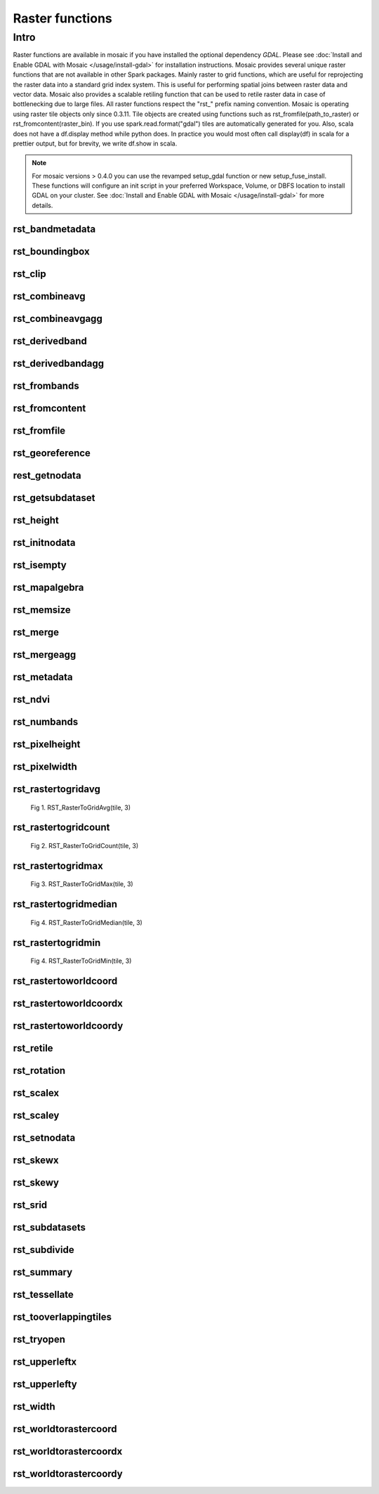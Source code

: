 =================
Raster functions
=================

Intro
################
Raster functions are available in mosaic if you have installed the optional dependency `GDAL`.
Please see :doc:`Install and Enable GDAL with Mosaic </usage/install-gdal>` for installation instructions.
Mosaic provides several unique raster functions that are not available in other Spark packages.
Mainly raster to grid functions, which are useful for reprojecting the raster data into a standard grid index system.
This is useful for performing spatial joins between raster data and vector data.
Mosaic also provides a scalable retiling function that can be used to retile raster data in case of bottlenecking due to large files.
All raster functions respect the \"rst\_\" prefix naming convention.
Mosaic is operating using raster tile objects only since 0.3.11. Tile objects are created using functions such as rst_fromfile(path_to_raster)
or rst_fromcontent(raster_bin).
If you use spark.read.format("gdal") tiles are automatically generated for you.
Also, scala does not have a df.display method while python does. In practice you would most often call display(df) in
scala for a prettier output, but for brevity, we write df.show in scala.

.. note:: For mosaic versions > 0.4.0 you can use the revamped setup_gdal function or new setup_fuse_install.
    These functions will configure an init script in your preferred Workspace, Volume, or DBFS location to install GDAL on your cluster.
    See :doc:`Install and Enable GDAL with Mosaic </usage/install-gdal>` for more details.

rst_bandmetadata
****************

.. function:: rst_bandmetadata(tile, band)

    Extract the metadata describing the raster band.
    Metadata is return as a map of key value pairs.

    :param tile: A column containing the raster tile. For < 0.3.11 string representing the path to a raster file or byte array.
    :type tile: Column (RasterTileType)
    :param band: The band number to extract metadata for.
    :type band: Column (IntegerType)
    :rtype: Column: MapType(StringType, StringType)

    :example:

.. tabs::
   .. code-tab:: py

    df.select(mos.rst_bandmetadata("tile", F.lit(1))).limit(1).display()
    +--------------------------------------------------------------------------------------+
    | rst_bandmetadata(tile, 1)                                                            |
    +--------------------------------------------------------------------------------------+
    | {"_FillValue": "251", "NETCDF_DIM_time": "1294315200", "long_name": "bleaching alert |
    | area 7-day maximum composite", "grid_mapping": "crs", "NETCDF_VARNAME":              |
    | "bleaching_alert_area", "coverage_content_type": "thematicClassification",           |
    | "standard_name": "N/A", "comment": "Bleaching Alert Area (BAA) values are coral      |
    | bleaching heat stress levels: 0 - No Stress; 1 - Bleaching Watch; 2 - Bleaching      |
    | Warning; 3 - Bleaching Alert Level 1; 4 - Bleaching Alert Level 2. Product           |
    | description is provided at https://coralreefwatch.noaa.gov/product/5km/index.php.",  |
    | "valid_min": "0", "units": "stress_level", "valid_max": "4", "scale_factor": "1"}    |
    +--------------------------------------------------------------------------------------+

   .. code-tab:: scala

    df.select(rst_bandmetadata(col("tile"), lit(1))).limit(1).show
    +--------------------------------------------------------------------------------------+
    | rst_bandmetadata(tile, 1)                                                            |
    +--------------------------------------------------------------------------------------+
    | {"_FillValue": "251", "NETCDF_DIM_time": "1294315200", "long_name": "bleaching alert |
    | area 7-day maximum composite", "grid_mapping": "crs", "NETCDF_VARNAME":              |
    | "bleaching_alert_area", "coverage_content_type": "thematicClassification",           |
    | "standard_name": "N/A", "comment": "Bleaching Alert Area (BAA) values are coral      |
    | bleaching heat stress levels: 0 - No Stress; 1 - Bleaching Watch; 2 - Bleaching      |
    | Warning; 3 - Bleaching Alert Level 1; 4 - Bleaching Alert Level 2. Product           |
    | description is provided at https://coralreefwatch.noaa.gov/product/5km/index.php.",  |
    | "valid_min": "0", "units": "stress_level", "valid_max": "4", "scale_factor": "1"}    |
    +--------------------------------------------------------------------------------------+

   .. code-tab:: sql

    SELECT rst_bandmetadata(tile, 1) FROM table LIMIT 1
    +--------------------------------------------------------------------------------------+
    | rst_bandmetadata(tile, 1)                                                            |
    +--------------------------------------------------------------------------------------+
    | {"_FillValue": "251", "NETCDF_DIM_time": "1294315200", "long_name": "bleaching alert |
    | area 7-day maximum composite", "grid_mapping": "crs", "NETCDF_VARNAME":              |
    | "bleaching_alert_area", "coverage_content_type": "thematicClassification",           |
    | "standard_name": "N/A", "comment": "Bleaching Alert Area (BAA) values are coral      |
    | bleaching heat stress levels: 0 - No Stress; 1 - Bleaching Watch; 2 - Bleaching      |
    | Warning; 3 - Bleaching Alert Level 1; 4 - Bleaching Alert Level 2. Product           |
    | description is provided at https://coralreefwatch.noaa.gov/product/5km/index.php.",  |
    | "valid_min": "0", "units": "stress_level", "valid_max": "4", "scale_factor": "1"}    |
    +--------------------------------------------------------------------------------------+

rst_boundingbox
***************

.. function:: rst_boundingbox(tile)

    Returns the bounding box of the raster as a polygon geometry.

    :param tile: A column containing the raster tile. For < 0.3.11 string representing the path to a raster file or byte array.
    :type tile: Column (RasterTileType)
    :rtype: Column: StructType(DoubleType, DoubleType, DoubleType, DoubleType)

    :example:

.. tabs::
    .. code-tab:: py

     df.select(mos.rst_boundingbox("tile")).limit(1).display()
     +------------------------------------------------------------------+
     | rst_boundingbox(tile)                                            |
     +------------------------------------------------------------------+
     | [00 00 ... 00] // WKB representation of the polygon bounding box |
     +------------------------------------------------------------------+

    .. code-tab:: scala

     df.select(rst_boundingbox(col("tile"))).limit(1).show
     +------------------------------------------------------------------+
     | rst_boundingbox(tile)                                            |
     +------------------------------------------------------------------+
     | [00 00 ... 00] // WKB representation of the polygon bounding box |
     +------------------------------------------------------------------+

    .. code-tab:: sql

     SELECT rst_boundingbox(tile) FROM table LIMIT 1
     +------------------------------------------------------------------+
     | rst_boundingbox(tile)                                            |
     +------------------------------------------------------------------+
     | [00 00 ... 00] // WKB representation of the polygon bounding box |
     +------------------------------------------------------------------+

rst_clip
********

.. function:: rst_clip(tile, geometry)

    Clips the raster tile to the supported geometry (WKB, WKT, GeoJSON).
    The geometry is expected to be in the same coordinate reference system as the raster.
    The geometry is expected to be a polygon or a multipolygon.
    The output raster will have the same extent as the input geometry.
    The output raster will have the same number of bands as the input raster.
    The output raster will have the same pixel type as the input raster.
    The output raster will have the same pixel size as the input raster.
    The output raster will have the same coordinate reference system as the input raster.

    :param tile: A column containing the raster tile.
    :type tile: Column (RasterTileType)
    :param geometry: A column containing the geometry to clip the raster to.
    :type geometry: Column (GeometryType)
    :rtype: Column: RasterTileType

    :example:

.. tabs::
    .. code-tab:: py

     df.select(mos.rst_clip("tile", F.lit("POLYGON((0 0, 0 10, 10 10, 10 0, 0 0))"))).limit(1).display()
     +----------------------------------------------------------------------------------------------------------------+
     | rst_clip(tile, POLYGON ((0 0, 0 10, 10 10, 10 0, 0 0)))                                                        |
     +----------------------------------------------------------------------------------------------------------------+
     | {index_id: 593308294097928191, raster: [00 01 10 ... 00], parentPath: "dbfs:/path_to_file", driver: "NetCDF" } |
     +----------------------------------------------------------------------------------------------------------------+

    .. code-tab:: scala

     df.select(rst_clip(col("tile"), lit("POLYGON((0 0, 0 10, 10 10, 10 0, 0 0))"))).limit(1).show
     +----------------------------------------------------------------------------------------------------------------+
    | rst_clip(tile, POLYGON ((0 0, 0 10, 10 10, 10 0, 0 0)))                                                         |
    +-----------------------------------------------------------------------------------------------------------------+
    | {index_id: 593308294097928191, raster: [00 01 10 ... 00], parentPath: "dbfs:/path_to_file", driver: "NetCDF" }  |
    +-----------------------------------------------------------------------------------------------------------------+

    .. code-tab:: sql

     SELECT rst_clip(tile, "POLYGON((0 0, 0 10, 10 10, 10 0, 0 0))") FROM table LIMIT 1
     +----------------------------------------------------------------------------------------------------------------+
     | rst_clip(tile, POLYGON ((0 0, 0 10, 10 10, 10 0, 0 0)))                                                        |
     +----------------------------------------------------------------------------------------------------------------+
     | {index_id: 593308294097928191, raster: [00 01 10 ... 00], parentPath: "dbfs:/path_to_file", driver: "NetCDF" } |
     +----------------------------------------------------------------------------------------------------------------+

rst_combineavg
**************

.. function:: rst_combineavg(tiles)

    Combines a collection of raster tiles by averaging the pixel values.
    The rasters must have the same extent, number of bands, and pixel type.
    The rasters must have the same pixel size and coordinate reference system.
    The output raster will have the same extent as the input rasters.
    The output raster will have the same number of bands as the input rasters.
    The output raster will have the same pixel type as the input rasters.
    The output raster will have the same pixel size as the input rasters.
    The output raster will have the same coordinate reference system as the input rasters.

    :param tiles: A column containing an array of raster tiles.
    :type tiles: Column (ArrayType(RasterTileType))
    :rtype: Column: RasterTileType

    :example:

.. tabs::
    .. code-tab:: py

     df\
       .select(F.array("tile1","tile2","tile3")).alias("tiles"))\
       .select(mos.rst_combineavg("tiles")).limit(1).display()
     +----------------------------------------------------------------------------------------------------------------+
     | rst_combineavg(tiles)                                                                                           |
     +----------------------------------------------------------------------------------------------------------------+
     | {index_id: 593308294097928191, raster: [00 01 10 ... 00], parentPath: "dbfs:/path_to_file", driver: "NetCDF" } |
     +----------------------------------------------------------------------------------------------------------------+

    .. code-tab:: scala

     df
       .select(F.array("tile1","tile2","tile3")).as("tiles"))
       .select(rst_combineavg(col("tiles"))).limit(1).show
     +----------------------------------------------------------------------------------------------------------------+
     | rst_combineavg(tiles)                                                                                           |
     +----------------------------------------------------------------------------------------------------------------+
     | {index_id: 593308294097928191, raster: [00 01 10 ... 00], parentPath: "dbfs:/path_to_file", driver: "NetCDF" } |
     +----------------------------------------------------------------------------------------------------------------+

    .. code-tab:: sql

     SELECT rst_combineavg(array(tile1,tile2,tile3)) FROM table LIMIT 1
     +----------------------------------------------------------------------------------------------------------------+
     | rst_combineavg(array(tile1,tile2,tile3))                                                                       |
     +----------------------------------------------------------------------------------------------------------------+
     | {index_id: 593308294097928191, raster: [00 01 10 ... 00], parentPath: "dbfs:/path_to_file", driver: "NetCDF" } |
     +----------------------------------------------------------------------------------------------------------------+

rst_combineavgagg
*****************

.. function:: rst_combineavgagg(tile)

    Combines a group by statement over aggregated raster tiles by averaging the pixel values.
    The rasters must have the same extent, number of bands, and pixel type.
    The rasters must have the same pixel size and coordinate reference system.
    The output raster will have the same extent as the input rasters.
    The output raster will have the same number of bands as the input rasters.
    The output raster will have the same pixel type as the input rasters.
    The output raster will have the same pixel size as the input rasters.
    The output raster will have the same coordinate reference system as the input rasters.

    :param tile: A grouped column containing raster tiles.
    :type tile: Column (RasterTileType)
    :rtype: Column: RasterTileType

    :example:

.. tabs::
    .. code-tab:: py

     df.groupBy()\
       .agg(mos.rst_combineavgagg("tile").limit(1).display()
     +----------------------------------------------------------------------------------------------------------------+
     | rst_combineavgagg(tile)                                                                                        |
     +----------------------------------------------------------------------------------------------------------------+
     | {index_id: 593308294097928191, raster: [00 01 10 ... 00], parentPath: "dbfs:/path_to_file", driver: "NetCDF" } |
     +----------------------------------------------------------------------------------------------------------------+

    .. code-tab:: scala

     df.groupBy()
       .agg(rst_combineavgagg(col("tile")).limit(1).show
     +----------------------------------------------------------------------------------------------------------------+
     | rst_combineavgagg(tile)                                                                                        |
     +----------------------------------------------------------------------------------------------------------------+
     | {index_id: 593308294097928191, raster: [00 01 10 ... 00], parentPath: "dbfs:/path_to_file", driver: "NetCDF" } |
     +----------------------------------------------------------------------------------------------------------------+

    .. code-tab:: sql

     SELECT rst_combineavgagg(tile)
     FROM table
     GROUP BY 1
     +----------------------------------------------------------------------------------------------------------------+
     | rst_combineavgagg(tile)                                                                                        |
     +----------------------------------------------------------------------------------------------------------------+
     | {index_id: 593308294097928191, raster: [00 01 10 ... 00], parentPath: "dbfs:/path_to_file", driver: "NetCDF" } |
     +----------------------------------------------------------------------------------------------------------------+


rst_derivedband
**************

.. function:: rst_derivedband(tiles, python_func, func_name)

    Combine an array of raster tiles using provided python function.
    The rasters must have the same extent, number of bands, and pixel type.
    The rasters must have the same pixel size and coordinate reference system.
    The output raster will have the same extent as the input rasters.
    The output raster will have the same number of bands as the input rasters.
    The output raster will have the same pixel type as the input rasters.
    The output raster will have the same pixel size as the input rasters.
    The output raster will have the same coordinate reference system as the input rasters.

    :param tiles: A column containing an array of raster tiles.
    :type tiles: Column (ArrayType(RasterTileType))
    :param python_func: A function to evaluate in python.
    :type python_func: Column (StringType)
    :param func_name: name of the function to evaluate in python.
    :type func_name: Column (StringType)
    :rtype: Column: RasterTileType

    :example:

.. tabs::
    .. code-tab:: py

     df\
       .select(
         F.array("tile1","tile2","tile3")).alias("tiles"),
         F.lit(
           """
           import numpy as np
           def average(in_ar, out_ar, xoff, yoff, xsize, ysize, raster_xsize, raster_ysize, buf_radius, gt, **kwargs):
              out_ar[:] = np.sum(in_ar, axis=0) / len(in_ar)
           """).alias("py_func1"),
         F.lit("average").alias("func1_name")
       )\
       .select(mos.rst_deriveband("tiles","py_func1","func1_name")).limit(1).display()
     +----------------------------------------------------------------------------------------------------------------+
     | rst_derivedband(tiles,py_func1,func1_name)                                                                      |
     +----------------------------------------------------------------------------------------------------------------+
     | {index_id: 593308294097928191, raster: [00 01 10 ... 00], parentPath: "dbfs:/path_to_file", driver: "NetCDF" } |
     +----------------------------------------------------------------------------------------------------------------+

    .. code-tab:: scala

     df
        .select(
            array("tile1","tile2","tile3")).alias("tiles"),
            lit(
                """
                |import numpy as np
                |def average(in_ar, out_ar, xoff, yoff, xsize, ysize, raster_xsize, raster_ysize, buf_radius, gt, **kwargs):
                |  out_ar[:] = np.sum(in_ar, axis=0) / len(in_ar)
                |""".stripMargin).as("py_func1"),
            lit("average").as("func1_name")
        )
        .select(mos.rst_deriveband("tiles","py_func1","func1_name")).limit(1).show
     +----------------------------------------------------------------------------------------------------------------+
     | rst_derivedband(tiles,py_func1,func1_name)                                                                                          |
     +----------------------------------------------------------------------------------------------------------------+
     | {index_id: 593308294097928191, raster: [00 01 10 ... 00], parentPath: "dbfs:/path_to_file", driver: "NetCDF" } |
     +----------------------------------------------------------------------------------------------------------------+

    .. code-tab:: sql
     SELECT
     rst_derivedband(array(tile1,tile2,tile3)) as tiles,
     """
     import numpy as np
     def average(in_ar, out_ar, xoff, yoff, xsize, ysize, raster_xsize, raster_ysize, buf_radius, gt, **kwargs):
        out_ar[:] = np.sum(in_ar, axis=0) / len(in_ar)
     """ as py_func1,
     "average" as funct1_name
     FROM table LIMIT 1
     +----------------------------------------------------------------------------------------------------------------+
     | rst_derivedband(tiles,py_func1,func1_name)                                                                       |
     +----------------------------------------------------------------------------------------------------------------+
     | {index_id: 593308294097928191, raster: [00 01 10 ... 00], parentPath: "dbfs:/path_to_file", driver: "NetCDF" } |
     +----------------------------------------------------------------------------------------------------------------+


rst_derivedbandagg
*****************

.. function:: rst_derivedbandagg(tile, python_func, func_name)

    Combines a group by statement over aggregated raster tiles by using the provided python function.
    The rasters must have the same extent, number of bands, and pixel type.
    The rasters must have the same pixel size and coordinate reference system.
    The output raster will have the same extent as the input rasters.
    The output raster will have the same number of bands as the input rasters.
    The output raster will have the same pixel type as the input rasters.
    The output raster will have the same pixel size as the input rasters.
    The output raster will have the same coordinate reference system as the input rasters.

    :param tile: A grouped column containing raster tile(s).
    :type tile: Column (RasterTileType)
    :param python_func: A function to evaluate in python.
    :type python_func: Column (StringType)
    :param func_name: name of the function to evaluate in python.
    :type func_name: Column (StringType)
    :rtype: Column: RasterTileType

    :example:

.. tabs::
    .. code-tab:: py
     from textwrap import dedent
     df\
       .select(
         "date", "tile",
         F.lit(dedent(
           """
           import numpy as np
           def average(in_ar, out_ar, xoff, yoff, xsize, ysize, raster_xsize, raster_ysize, buf_radius, gt, **kwargs):
              out_ar[:] = np.sum(in_ar, axis=0) / len(in_ar)
           """)).alias("py_func1"),
         F.lit("average").alias("func1_name")
       )\
       .groupBy("date", "py_func1", "func1_name")\
         .agg(mos.rst_derivedbandagg("tile","py_func1","func1_name")).limit(1).display()
     +----------------------------------------------------------------------------------------------------------------+
     | rst_derivedbandagg(tile,py_func1,func1_name)                                                                      |
     +----------------------------------------------------------------------------------------------------------------+
     | {index_id: 593308294097928191, raster: [00 01 10 ... 00], parentPath: "dbfs:/path_to_file", driver: "NetCDF" } |
     +----------------------------------------------------------------------------------------------------------------+

    .. code-tab:: scala

     df
        .select(
            "date", "tile"
            lit(
                """
                |import numpy as np
                |def average(in_ar, out_ar, xoff, yoff, xsize, ysize, raster_xsize, raster_ysize, buf_radius, gt, **kwargs):
                |  out_ar[:] = np.sum(in_ar, axis=0) / len(in_ar)
                |""".stripMargin).as("py_func1"),
            lit("average").as("func1_name")
        )
        .groupBy("date", "py_func1", "func1_name")
            .agg(mos.rst_derivedbandagg("tile","py_func1","func1_name")).limit(1).show
     +----------------------------------------------------------------------------------------------------------------+
     | rst_derivedbandagg(tile,py_func1,func1_name)                                                                                          |
     +----------------------------------------------------------------------------------------------------------------+
     | {index_id: 593308294097928191, raster: [00 01 10 ... 00], parentPath: "dbfs:/path_to_file", driver: "NetCDF" } |
     +----------------------------------------------------------------------------------------------------------------+

    .. code-tab:: sql
     SELECT
     date, py_func1, func1_name,
     rst_derivedbandagg(tile, py_func1, func1_name)
     FROM SELECT (
     date, tile,
     """
     import numpy as np
     def average(in_ar, out_ar, xoff, yoff, xsize, ysize, raster_xsize, raster_ysize, buf_radius, gt, **kwargs):
        out_ar[:] = np.sum(in_ar, axis=0) / len(in_ar)
     """ as py_func1,
     "average" as func1_name
     FROM table
     )
     GROUP BY date, py_func1, func1_name
     LIMIT 1
     +----------------------------------------------------------------------------------------------------------------+
     | rst_derivedbandagg(tile,py_func1,func1_name)                                                                       |
     +----------------------------------------------------------------------------------------------------------------+
     | {index_id: 593308294097928191, raster: [00 01 10 ... 00], parentPath: "dbfs:/path_to_file", driver: "NetCDF" } |
     +----------------------------------------------------------------------------------------------------------------+


rst_frombands
**************

.. function:: rst_frombands(tiles)

    Combines a collection of raster tiles of different bands into a single raster.
    The rasters must have the same extent.
    The rasters must have the same pixel coordinate reference system.
    The output raster will have the same extent as the input rasters.
    The output raster will have the same number of bands as all the input raster bands.
    The output raster will have the same pixel type as the input raster bands.
    The output raster will have the same pixel size as the highest resolution input rasters.
    The output raster will have the same coordinate reference system as the input rasters.

    :param tiles: A column containing an array of raster tiles.
    :type tiles: Column (ArrayType(RasterTileType))
    :rtype: Column: RasterTileType

    :example:

.. tabs::
    .. code-tab:: py

     df.select(F.array("tile1", "tile2", "tile3").as("tiles"))\
       .select(mos.rst_frombands("tiles")).limit(1).display()
     +----------------------------------------------------------------------------------------------------------------+
     | rst_frombands(tiles)                                                                                            |
     +----------------------------------------------------------------------------------------------------------------+
     | {index_id: 593308294097928191, raster: [00 01 10 ... 00], parentPath: "dbfs:/path_to_file", driver: "NetCDF" } |
     +----------------------------------------------------------------------------------------------------------------+

    .. code-tab:: scala

     df
       .select(array("tile1", "tile2", "tile3").as("tiles"))
       .select(rst_frombands(col("tiles"))).limit(1).show
     +----------------------------------------------------------------------------------------------------------------+
     | rst_frombands(tiles)                                                                                            |
     +----------------------------------------------------------------------------------------------------------------+
     | {index_id: 593308294097928191, raster: [00 01 10 ... 00], parentPath: "dbfs:/path_to_file", driver: "NetCDF" } |
     +----------------------------------------------------------------------------------------------------------------+

    .. code-tab:: sql

     SELECT rst_frombands(array(tile1,tile2,tile3)) FROM table LIMIT 1
     +----------------------------------------------------------------------------------------------------------------+
     | rst_frombands(array(tile1,tile2,tile3))                                                                        |
     +----------------------------------------------------------------------------------------------------------------+
     | {index_id: 593308294097928191, raster: [00 01 10 ... 00], parentPath: "dbfs:/path_to_file", driver: "NetCDF" } |
     +----------------------------------------------------------------------------------------------------------------+

rst_fromcontent
************

.. function:: rst_fromcontent(raster_bin, driver, <size_in_MB>)

    Returns a tile from raster data.
    The raster must be a binary.
    The driver must be one that GDAL can read.
    If the size_in_MB parameter is specified, the raster will be split into tiles of the specified size.
    If the size_in_MB parameter is not specified or if the size_in_Mb < 0, the raster will only be split if
    it exceeds Integer.MAX_VALUE. The split will be at a threshold of 64MB in this case.

    :param raster_bin: A column containing the raster data.
    :type raster_bin: Column (BinaryType)
    :param size_in_MB: Optional parameter to specify the size of the raster tile in MB. Default is not to split the input.
    :type size_in_MB: Column (IntegerType)
    :rtype: Column: RasterTileType

    :example:

.. tabs::
    .. code-tab:: py
     # binary is python bytearray data type
     df = spark.read.format("binaryFile")\
         .load("dbfs:/FileStore/geospatial/mosaic/sample_raster_data/binary/netcdf-coral")\
     df.select(mos.rst_fromcontent("content")).limit(1).display()
     +----------------------------------------------------------------------------------------------------------------+
     | rst_fromcontent(content)                                                                                       |
     +----------------------------------------------------------------------------------------------------------------+
     | {index_id: 593308294097928191, raster: [00 01 10 ... 00], parentPath: "dbfs:/path_to_file", driver: "NetCDF" } |
     +----------------------------------------------------------------------------------------------------------------+

    .. code-tab:: scala
     //binary is scala/java Array(Byte) data type
     val df = spark.read
          .format("binaryFile")
          .load("dbfs:/FileStore/geospatial/mosaic/sample_raster_data/binary/netcdf-coral")
     df.select(rst_fromcontent(col("content"))).limit(1).show(false)
     +----------------------------------------------------------------------------------------------------------------+
     | rst_fromcontent(content)                                                                                       |
     +----------------------------------------------------------------------------------------------------------------+
     | {index_id: 593308294097928191, raster: [00 01 10 ... 00], parentPath: "dbfs:/path_to_file", driver: "NetCDF" } |
     +----------------------------------------------------------------------------------------------------------------+

    .. code-tab:: sql

     CREATE TABLE IF NOT EXISTS TABLE coral_netcdf
          USING binaryFile
          OPTIONS (path "dbfs:/FileStore/geospatial/mosaic/sample_raster_data/binary/netcdf-coral")
     SELECT rst_fromcontent(content) FROM coral_netcdf LIMIT 1
     +----------------------------------------------------------------------------------------------------------------+
     | rst_fromcontent(content)                                                                                       |
     +----------------------------------------------------------------------------------------------------------------+
     | {index_id: 593308294097928191, raster: [00 01 10 ... 00], parentPath: "dbfs:/path_to_file", driver: "NetCDF" } |
     +----------------------------------------------------------------------------------------------------------------+

rst_fromfile
************

.. function:: rst_fromfile(path, <size_in_MB>)

    Returns a raster tile from a file path.
    The file path must be a string.
    The file path must be a valid path to a raster file.
    The file path must be a path to a file that GDAL can read.
    If the size_in_MB parameter is specified, the raster will be split into tiles of the specified size.
    If the size_in_MB parameter is not specified or if the size_in_Mb < 0, the raster will only be split if
    it exceeds Integer.MAX_VALUE. The split will be at a threshold of 64MB in this case.

    :param path: A column containing the path to a raster file.
    :type path: Column (StringType)
    :param size_in_MB: Optional parameter to specify the size of the raster tile in MB. Default is not to split the input.
    :type size_in_MB: Column (IntegerType)
    :rtype: Column: RasterTileType

    :example:

.. tabs::
    .. code-tab:: py

     df = spark.read.format("binaryFile")\
                .load("dbfs:/FileStore/geospatial/mosaic/sample_raster_data/binary/netcdf-coral")\
                .drop("content")
     df.select(mos.rst_fromfile("path")).limit(1).display()
     +----------------------------------------------------------------------------------------------------------------+
     | rst_fromfile(path)                                                                                             |
     +----------------------------------------------------------------------------------------------------------------+
     | {index_id: 593308294097928191, raster: [00 01 10 ... 00], parentPath: "dbfs:/path_to_file", driver: "NetCDF" } |
     +----------------------------------------------------------------------------------------------------------------+

    .. code-tab:: scala

     val df = spark.read
          .format("binaryFile")
          .load("dbfs:/FileStore/geospatial/mosaic/sample_raster_data/binary/netcdf-coral")
          .drop("content")
     df.select(rst_fromfile(col("path"))).limit(1).show(false)
     +----------------------------------------------------------------------------------------------------------------+
     | rst_fromfile(path)                                                                                             |
     +----------------------------------------------------------------------------------------------------------------+
     | {index_id: 593308294097928191, raster: [00 01 10 ... 00], parentPath: "dbfs:/path_to_file", driver: "NetCDF" } |
     +----------------------------------------------------------------------------------------------------------------+

    .. code-tab:: sql

     CREATE TABLE IF NOT EXISTS TABLE coral_netcdf
          USING binaryFile
          OPTIONS (path "dbfs:/FileStore/geospatial/mosaic/sample_raster_data/binary/netcdf-coral")
     SELECT rst_fromfile(path) FROM coral_netcdf LIMIT 1
     +----------------------------------------------------------------------------------------------------------------+
     | rst_fromfile(path)                                                                                             |
     +----------------------------------------------------------------------------------------------------------------+
     | {index_id: 593308294097928191, raster: [00 01 10 ... 00], parentPath: "dbfs:/path_to_file", driver: "NetCDF" } |
     +----------------------------------------------------------------------------------------------------------------+

rst_georeference
****************

.. function:: rst_georeference(raster_tile)

    Returns GeoTransform of the raster tile as a GT array of doubles.
    GT(0) x-coordinate of the upper-left corner of the upper-left pixel.
    GT(1) w-e pixel resolution / pixel width.
    GT(2) row rotation (typically zero).
    GT(3) y-coordinate of the upper-left corner of the upper-left pixel.
    GT(4) column rotation (typically zero).
    GT(5) n-s pixel resolution / pixel height (negative value for a north-up image).

    :param tile: A column containing the raster tile. For < 0.3.11 string representing the path to a raster file or byte array.
    :type tile: Column (RasterTileType)
    :rtype: Column: MapType(StringType, DoubleType)

    :example:

.. tabs::
   .. code-tab:: py

    df.select(mos.rst_georeference("tile")).limit(1).display()
    +--------------------------------------------------------------------------------------------+
    | rst_georeference(tile)                                                                     |
    +--------------------------------------------------------------------------------------------+
    | {"scaleY": -0.049999999152053956, "skewX": 0, "skewY": 0, "upperLeftY": 89.99999847369712, |
    | "upperLeftX": -180.00000610436345, "scaleX": 0.050000001695656514}                         |
    +--------------------------------------------------------------------------------------------+

   .. code-tab:: scala

    df.select(rst_georeference(col("tile"))).limit(1).show
    +--------------------------------------------------------------------------------------------+
    | rst_georeference(tile)                                                                     |
    +--------------------------------------------------------------------------------------------+
    | {"scaleY": -0.049999999152053956, "skewX": 0, "skewY": 0, "upperLeftY": 89.99999847369712, |
    | "upperLeftX": -180.00000610436345, "scaleX": 0.050000001695656514}                         |
    +--------------------------------------------------------------------------------------------+

   .. code-tab:: sql

    SELECT rst_georeference(tile) FROM table LIMIT 1
    +--------------------------------------------------------------------------------------------+
    | rst_georeference(tile)                                                                     |
    +--------------------------------------------------------------------------------------------+
    | {"scaleY": -0.049999999152053956, "skewX": 0, "skewY": 0, "upperLeftY": 89.99999847369712, |
    | "upperLeftX": -180.00000610436345, "scaleX": 0.050000001695656514}                         |
    +--------------------------------------------------------------------------------------------+

rest_getnodata
**************

.. function:: rst_getnodata(tile)

    Returns the nodata value of the raster tile bands.

    :param tile: A column containing the raster tile. For < 0.3.11 string representing the path to a raster file or byte array.
    :type tile: Column (RasterTileType)
    :rtype: Column: ArrayType(DoubleType)

    :example:

.. tabs::
    .. code-tab:: py

     df.select(mos.rst_getnodata("tile")).limit(1).display()
     +---------------------+
     | rst_getnodata(tile) |
     +---------------------+
     | [0.0, -9999.0, ...] |
     +---------------------+

    .. code-tab:: scala

     df.select(rst_getnodata(col("tile"))).limit(1).show
     +---------------------+
     | rst_getnodata(tile) |
     +---------------------+
     | [0.0, -9999.0, ...] |
     +---------------------+

    .. code-tab:: sql

     SELECT rst_getnodata(tile) FROM table LIMIT 1
     +---------------------+
     | rst_getnodata(tile) |
     +---------------------+
     | [0.0, -9999.0, ...] |
     +---------------------+

rst_getsubdataset
*****************

.. function:: rst_getsubdataset(tile, name)

    Returns the subdataset of the raster tile with a given name.
    The subdataset name must be a string. The name is not a full path.
    The name is the last identifier in the subdataset path (FORMAT:PATH:NAME).
    The subdataset name must be a valid subdataset name for the raster.

    :param tile: A column containing the raster tile. For < 0.3.11 string representing the path to a raster file or byte array.
    :type tile: Column (RasterTileType)
    :param name: A column containing the name of the subdataset to return.
    :type name: Column (StringType)
    :rtype: Column: RasterTileType

    :example:

.. tabs::
    .. code-tab:: py

     df.select(mos.rst_getsubdataset("tile", "sst")).limit(1).display()
     +----------------------------------------------------------------------------------------------------------------+
     | rst_getsubdataset(tile, sst)                                                                                   |
     +----------------------------------------------------------------------------------------------------------------+
     | {index_id: 593308294097928191, raster: [00 01 10 ... 00], parentPath: "dbfs:/path_to_file", driver: "NetCDF" } |
     +----------------------------------------------------------------------------------------------------------------+

    .. code-tab:: scala

     df.select(rst_getsubdataset(col("tile"), lit("sst"))).limit(1).show
     +----------------------------------------------------------------------------------------------------------------+
     | rst_getsubdataset(tile, sst)                                                                                   |
     +----------------------------------------------------------------------------------------------------------------+
     | {index_id: 593308294097928191, raster: [00 01 10 ... 00], parentPath: "dbfs:/path_to_file", driver: "NetCDF" } |
     +----------------------------------------------------------------------------------------------------------------+

    .. code-tab:: sql

     SELECT rst_getsubdataset(tile, "sst") FROM table LIMIT 1
     +----------------------------------------------------------------------------------------------------------------+
     | rst_getsubdataset(tile, sst)                                                                                   |
     +----------------------------------------------------------------------------------------------------------------+
     | {index_id: 593308294097928191, raster: [00 01 10 ... 00], parentPath: "dbfs:/path_to_file", driver: "NetCDF" } |
     +----------------------------------------------------------------------------------------------------------------+

rst_height
**********

.. function:: rst_height(tile)

    Returns the height of the raster tile in pixels.

    :param tile: A column containing the raster tile. For < 0.3.11 string representing the path to a raster file or byte array.
    :type tile: Column (RasterTileType)
    :rtype: Column: IntegerType

    :example:

.. tabs::
   .. code-tab:: py

    df.select(mos.rst_height('tile')).display()
    +--------------------+
    | rst_height(tile)   |
    +--------------------+
    | 3600               |
    | 3600               |
    +--------------------+

   .. code-tab:: scala

    df.select(rst_height(col("tile"))).show
    +--------------------+
    | rst_height(tile)   |
    +--------------------+
    |3600                |
    |3600                |
    +--------------------+

   .. code-tab:: sql

    SELECT rst_height(tile) FROM table
    +--------------------+
    | rst_height(tile)   |
    +--------------------+
    |3600                |
    |3600                |
    +--------------------+

rst_initnodata
**************

.. function:: rst_initnodata(tile)

    Initializes the nodata value of the raster tile bands.
    The nodata value will be set to default values for the pixel type of the raster bands.
    The output raster will have the same extent as the input raster.
    The default nodata value for ByteType is 0.
    The default nodata value for UnsignedShortType is UShort.MaxValue (65535).
    The default nodata value for ShortType is Short.MinValue (-32768).
    The default nodata value for UnsignedIntegerType is Int.MaxValue (4.294967294E9).
    The default nodata value for IntegerType is Int.MinValue (-2147483648).
    The default nodata value for FloatType is Float.MinValue (-3.4028234663852886E38).
    The default nodata value for DoubleType is Double.MinValue (-1.7976931348623157E308).

    :param tile: A column containing the raster tile.
    :type tile: Column (RasterTileType)
    :rtype: Column: RasterTileType

    :example:

.. tabs::
    .. code-tab:: py

     df.select(mos.rst_initnodata("tile")).limit(1).display()
     +----------------------------------------------------------------------------------------------------------------+
     | rst_initnodata(tile)                                                                                           |
     +----------------------------------------------------------------------------------------------------------------+
     | {index_id: 593308294097928191, raster: [00 01 10 ... 00], parentPath: "dbfs:/path_to_file", driver: "NetCDF" } |
     +----------------------------------------------------------------------------------------------------------------+

    .. code-tab:: scala

     df.select(rst_initnodata(col("tile"))).limit(1).show
     +----------------------------------------------------------------------------------------------------------------+
     | rst_initnodata(tile)                                                                                           |
     +----------------------------------------------------------------------------------------------------------------+
     | {index_id: 593308294097928191, raster: [00 01 10 ... 00], parentPath: "dbfs:/path_to_file", driver: "NetCDF" } |
     +----------------------------------------------------------------------------------------------------------------+

    .. code-tab:: sql

     SELECT rst_initnodata(tile) FROM table LIMIT 1
     +----------------------------------------------------------------------------------------------------------------+
     | rst_initnodata(tile)                                                                                           |
     +----------------------------------------------------------------------------------------------------------------+
     | {index_id: 593308294097928191, raster: [00 01 10 ... 00], parentPath: "dbfs:/path_to_file", driver: "NetCDF" } |
     +----------------------------------------------------------------------------------------------------------------+

rst_isempty
*************

.. function:: rst_isempty(tile)

    Returns true if the raster tile is empty.

    :param tile: A column containing the raster tile. For < 0.3.11 string representing the path to a raster file or byte array.
    :type tile: Column (RasterTileType)
    :rtype: Column: BooleanType

    :example:

.. tabs::
   .. code-tab:: py

    df.select(mos.rst_isempty('tile')).display()
    +--------------------+
    | rst_height(tile)   |
    +--------------------+
    |false               |
    |false               |
    +--------------------+

   .. code-tab:: scala

    df.select(rst_isempty(col("tile"))).show
    +--------------------+
    | rst_height(tile)   |
    +--------------------+
    |false               |
    |false               |
    +--------------------+

   .. code-tab:: sql

    SELECT rst_isempty(tile) FROM table
    +--------------------+
    | rst_height(tile)   |
    +--------------------+
    |false               |
    |false               |
    +--------------------+


rst_mapalgebra
********

.. function:: rst_mapalgebra(tile, json_spec)

    Performs map algebra on the raster tile.
    Rasters are provided as 'A' to 'Z' values.
    Bands are provided as 0..n values.
    Uses gdal_calc: command line raster calculator with numpy syntax. Use any basic arithmetic supported by numpy
    arrays (such as +, -, *, and /) along with logical operators (such as >, <, =). For this distributed implementation,
    all rasters must have the same dimensions and no projection checking is performed.

    :param tile: A column containing the raster tile.
    :type tile: Column (RasterTileType)
    :param json_spec: A column containing the map algebra operation specification.
    :type json_spec: Column (StringType)
    :rtype: Column: RasterTileType

    :example:

.. tabs::
    .. code-tab:: py

     df.select(mos.rst_mapalgebra("tile", "{calc: 'A+B', A_index: 0, B_index: 1}").alias("tile").limit(1).display()
     +----------------------------------------------------------------------------------------------------------------+
     | tile                                                                                                           |
     +----------------------------------------------------------------------------------------------------------------+
     | {index_id: 593308294097928191, raster: [00 01 10 ... 00], parentPath: "dbfs:/path_to_file", driver: "NetCDF" } |
     +----------------------------------------------------------------------------------------------------------------+

    .. code-tab:: scala

     df.select(mos.rst_mapalgebra("tile", "{calc: 'A+B', A_index: 0, B_index: 1}").as("tile")).limit(1).show
     +----------------------------------------------------------------------------------------------------------------+
     | tile                                                                                                           |
     +----------------------------------------------------------------------------------------------------------------+
     | {index_id: 593308294097928191, raster: [00 01 10 ... 00], parentPath: "dbfs:/path_to_file", driver: "NetCDF" } |
     +----------------------------------------------------------------------------------------------------------------+

    .. code-tab:: sql

     SELECT rst_mapalgebra(tile, "{calc: 'A+B', A_index: 0, B_index: 1}") as tile FROM table LIMIT 1
     +----------------------------------------------------------------------------------------------------------------+
     | tile                                                                                                           |
     +----------------------------------------------------------------------------------------------------------------+
     | {index_id: 593308294097928191, raster: [00 01 10 ... 00], parentPath: "dbfs:/path_to_file", driver: "NetCDF" } |
     +----------------------------------------------------------------------------------------------------------------+


rst_memsize
*************

.. function:: rst_memsize(tile)

    Returns size of the raster tile in bytes.

    :param tile: A column containing the raster tile. For < 0.3.11 string representing the path to a raster file or byte array.
    :type tile: Column (RasterTileType)
    :rtype: Column: LongType

    :example:

.. tabs::
   .. code-tab:: py

    df.select(mos.rst_memsize('tile')).display()
    +--------------------+
    | rst_height(tile)   |
    +--------------------+
    |730260              |
    |730260              |
    +--------------------+

   .. code-tab:: scala

    df.select(rst_memsize(col("tile"))).show
    +--------------------+
    | rst_height(tile)   |
    +--------------------+
    |730260              |
    |730260              |
    +--------------------+

   .. code-tab:: sql

    SELECT rst_memsize(tile) FROM table
    +--------------------+
    | rst_height(tile)   |
    +--------------------+
    |730260              |
    |730260              |
    +--------------------+

rst_merge
*********

.. function:: rst_merge(tiles)

    Combines a collection of raster tiles into a single raster.
    The rasters do not need to have the same extent.
    The rasters must have the same coordinate reference system.
    The rasters are combined using gdalwarp.
    The noData value needs to be initialised; if not, the non valid pixels may introduce artifacts in the output raster.
    The rasters are stacked in the order they are provided.
    The output raster will have the extent covering all input rasters.
    The output raster will have the same number of bands as the input rasters.
    The output raster will have the same pixel type as the input rasters.
    The output raster will have the same pixel size as the highest resolution input rasters.
    The output raster will have the same coordinate reference system as the input rasters.

    :param tiles: A column containing an array of raster tiles.
    :type tiles: Column (ArrayType(RasterTileType))
    :rtype: Column: RasterTileType

    :example:

.. tabs::
    .. code-tab:: py

     df.select(F.array("tile1", "tile2", "tile3").alias("tiles"))\
       .select(mos.rst_merge("tiles")).limit(1).display()
     +----------------------------------------------------------------------------------------------------------------+
     | rst_merge(tiles)                                                                                               |
     +----------------------------------------------------------------------------------------------------------------+
     | {index_id: 593308294097928191, raster: [00 01 10 ... 00], parentPath: "dbfs:/path_to_file", driver: "NetCDF" } |
     +----------------------------------------------------------------------------------------------------------------+

    .. code-tab:: scala

     df.select(array("tile1", "tile2", "tile3").as("tiles"))
       .select(rst_merge(col("tiles"))).limit(1).show
     +----------------------------------------------------------------------------------------------------------------+
     | rst_merge(tiles)                                                                                               |
     +----------------------------------------------------------------------------------------------------------------+
     | {index_id: 593308294097928191, raster: [00 01 10 ... 00], parentPath: "dbfs:/path_to_file", driver: "NetCDF" } |
     +----------------------------------------------------------------------------------------------------------------+

    .. code-tab:: sql

     SELECT rst_merge(array(tile1,tile2,tile3)) FROM table LIMIT 1
     +----------------------------------------------------------------------------------------------------------------+
     | rst_merge(array(tile1,tile2,tile3))                                                                            |
     +----------------------------------------------------------------------------------------------------------------+
     | {index_id: 593308294097928191, raster: [00 01 10 ... 00], parentPath: "dbfs:/path_to_file", driver: "NetCDF" } |
     +----------------------------------------------------------------------------------------------------------------+

rst_mergeagg
************

.. function:: rst_mergeagg(tile)

    Combines a grouped aggregate of raster tiles into a single raster.
    The rasters do not need to have the same extent.
    The rasters must have the same coordinate reference system.
    The rasters are combined using gdalwarp.
    The noData value needs to be initialised; if not, the non valid pixels may introduce artifacts in the output raster.
    The rasters are stacked in the order they are provided.
    This order is randomized since this is an aggregation function.
    If the order of rasters is important please first collect rasters and sort them by metadata information and then use
    rst_merge function.
    The output raster will have the extent covering all input rasters.
    The output raster will have the same number of bands as the input rasters.
    The output raster will have the same pixel type as the input rasters.
    The output raster will have the same pixel size as the highest resolution input rasters.
    The output raster will have the same coordinate reference system as the input rasters.

    :param tile: A column containing raster tiles.
    :type tile: Column (RasterTileType)
    :rtype: Column: RasterTileType

    :example:

.. tabs::
    .. code-tab:: py

     df.groupBy("date")\
       .agg(mos.rst_mergeagg("tile")).limit(1).display()
     +----------------------------------------------------------------------------------------------------------------+
     | rst_mergeagg(tile)                                                                                             |
     +----------------------------------------------------------------------------------------------------------------+
     | {index_id: 593308294097928191, raster: [00 01 10 ... 00], parentPath: "dbfs:/path_to_file", driver: "NetCDF" } |
     +----------------------------------------------------------------------------------------------------------------+

    .. code-tab:: scala

     df.groupBy("date")
       .agg(rst_mergeagg(col("tile"))).limit(1).show
     +----------------------------------------------------------------------------------------------------------------+
     | rst_mergeagg(tile)                                                                                             |
     +----------------------------------------------------------------------------------------------------------------+
     | {index_id: 593308294097928191, raster: [00 01 10 ... 00], parentPath: "dbfs:/path_to_file", driver: "NetCDF" } |
     +----------------------------------------------------------------------------------------------------------------+

    .. code-tab:: sql

     SELECT rst_mergeagg(tile)
     FROM table
     GROUP BY date
     +----------------------------------------------------------------------------------------------------------------+
     | rst_mergeagg(tile)                                                                                             |
     +----------------------------------------------------------------------------------------------------------------+
     | {index_id: 593308294097928191, raster: [00 01 10 ... 00], parentPath: "dbfs:/path_to_file", driver: "NetCDF" } |
     +----------------------------------------------------------------------------------------------------------------+

rst_metadata
*************

.. function:: rst_metadata(tile)

    Extract the metadata describing the raster tile.
    Metadata is return as a map of key value pairs.

    :param tile: A column containing the raster tile. For < 0.3.11 string representing the path to a raster file or byte array.
    :type tile: Column (RasterTileType)
    :rtype: Column: MapType(StringType, StringType)

    :example:

.. tabs::
   .. code-tab:: py

    df.select(mos.rst_metadata('tile')).display()
    +--------------------------------------------------------------------------------------------------------------------+
    | rst_metadata(tile)                                                                                                 |
    +--------------------------------------------------------------------------------------------------------------------+
    | {"NC_GLOBAL#publisher_url": "https://coralreefwatch.noaa.gov", "NC_GLOBAL#geospatial_lat_units": "degrees_north",  |
    | "NC_GLOBAL#platform_vocabulary": "NOAA NODC Ocean Archive System Platforms", "NC_GLOBAL#creator_type": "group",    |
    | "NC_GLOBAL#geospatial_lon_units": "degrees_east", "NC_GLOBAL#geospatial_bounds": "POLYGON((-90.0 180.0, 90.0       |
    | 180.0, 90.0 -180.0, -90.0 -180.0, -90.0 180.0))", "NC_GLOBAL#keywords": "Oceans > Ocean Temperature > Sea Surface  |
    | Temperature, Oceans > Ocean Temperature > Water Temperature, Spectral/Engineering > Infrared Wavelengths > Thermal |
    | Infrared, Oceans > Ocean Temperature > Bleaching Alert Area", "NC_GLOBAL#geospatial_lat_max": "89.974998",         |
    | .... (truncated).... "NC_GLOBAL#history": "This is a product data file of the NOAA Coral Reef Watch Daily Global   |
    | 5km Satellite Coral Bleaching Heat Stress Monitoring Product Suite Version 3.1 (v3.1) in its NetCDF Version 1.0    |
    | (v1.0).", "NC_GLOBAL#publisher_institution": "NOAA/NESDIS/STAR Coral Reef Watch Program",                          |
    | "NC_GLOBAL#cdm_data_type": "Grid"}                                                                                 |
    +--------------------------------------------------------------------------------------------------------------------+

   .. code-tab:: scala

    df.select(rst_metadata(col("tile"))).show
    +--------------------------------------------------------------------------------------------------------------------+
    | rst_metadata(tile)                                                                                                 |
    +--------------------------------------------------------------------------------------------------------------------+
    | {"NC_GLOBAL#publisher_url": "https://coralreefwatch.noaa.gov", "NC_GLOBAL#geospatial_lat_units": "degrees_north",  |
    | "NC_GLOBAL#platform_vocabulary": "NOAA NODC Ocean Archive System Platforms", "NC_GLOBAL#creator_type": "group",    |
    | "NC_GLOBAL#geospatial_lon_units": "degrees_east", "NC_GLOBAL#geospatial_bounds": "POLYGON((-90.0 180.0, 90.0       |
    | 180.0, 90.0 -180.0, -90.0 -180.0, -90.0 180.0))", "NC_GLOBAL#keywords": "Oceans > Ocean Temperature > Sea Surface  |
    | Temperature, Oceans > Ocean Temperature > Water Temperature, Spectral/Engineering > Infrared Wavelengths > Thermal |
    | Infrared, Oceans > Ocean Temperature > Bleaching Alert Area", "NC_GLOBAL#geospatial_lat_max": "89.974998",         |
    | .... (truncated).... "NC_GLOBAL#history": "This is a product data file of the NOAA Coral Reef Watch Daily Global   |
    | 5km Satellite Coral Bleaching Heat Stress Monitoring Product Suite Version 3.1 (v3.1) in its NetCDF Version 1.0    |
    | (v1.0).", "NC_GLOBAL#publisher_institution": "NOAA/NESDIS/STAR Coral Reef Watch Program",                          |
    | "NC_GLOBAL#cdm_data_type": "Grid"}                                                                                 |
    +--------------------------------------------------------------------------------------------------------------------+

   .. code-tab:: sql

    SELECT rst_metadata(tile) FROM table LIMIT 1
    +--------------------------------------------------------------------------------------------------------------------+
    | rst_metadata(tile)                                                                                                 |
    +--------------------------------------------------------------------------------------------------------------------+
    | {"NC_GLOBAL#publisher_url": "https://coralreefwatch.noaa.gov", "NC_GLOBAL#geospatial_lat_units": "degrees_north",  |
    | "NC_GLOBAL#platform_vocabulary": "NOAA NODC Ocean Archive System Platforms", "NC_GLOBAL#creator_type": "group",    |
    | "NC_GLOBAL#geospatial_lon_units": "degrees_east", "NC_GLOBAL#geospatial_bounds": "POLYGON((-90.0 180.0, 90.0       |
    | 180.0, 90.0 -180.0, -90.0 -180.0, -90.0 180.0))", "NC_GLOBAL#keywords": "Oceans > Ocean Temperature > Sea Surface  |
    | Temperature, Oceans > Ocean Temperature > Water Temperature, Spectral/Engineering > Infrared Wavelengths > Thermal |
    | Infrared, Oceans > Ocean Temperature > Bleaching Alert Area", "NC_GLOBAL#geospatial_lat_max": "89.974998",         |
    | .... (truncated).... "NC_GLOBAL#history": "This is a product data file of the NOAA Coral Reef Watch Daily Global   |
    | 5km Satellite Coral Bleaching Heat Stress Monitoring Product Suite Version 3.1 (v3.1) in its NetCDF Version 1.0    |
    | (v1.0).", "NC_GLOBAL#publisher_institution": "NOAA/NESDIS/STAR Coral Reef Watch Program",                          |
    | "NC_GLOBAL#cdm_data_type": "Grid"}                                                                                 |
    +--------------------------------------------------------------------------------------------------------------------+

rst_ndvi
********

.. function:: rst_ndvi(tile, red_band_num, nir_band_num)

    Calculates the Normalized Difference Vegetation Index (NDVI) for a raster.
    The NDVI is calculated using the formula: (NIR - RED) / (NIR + RED).
    The output raster will have the same extent as the input raster.
    The output raster will have a single band.
    The output raster will have a pixel type of float64.
    The output raster will have the same coordinate reference system as the input raster.

    :param tile: A column containing the raster tile.
    :type tile: Column (RasterTileType)
    :param red_band_num: A column containing the band number of the red band.
    :type red_band_num: Column (IntegerType)
    :param nir_band_num: A column containing the band number of the near infrared band.
    :type nir_band_num: Column (IntegerType)
    :rtype: Column: RasterTileType

    :example:

.. tabs::
    .. code-tab:: py

     df.select(mos.rst_ndvi("tile", 1, 2)).limit(1).display()
     +----------------------------------------------------------------------------------------------------------------+
     | rst_ndvi(tile, 1, 2)                                                                                           |
     +----------------------------------------------------------------------------------------------------------------+
     | {index_id: 593308294097928191, raster: [00 01 10 ... 00], parentPath: "dbfs:/path_to_file", driver: "NetCDF" } |
     +----------------------------------------------------------------------------------------------------------------+

    .. code-tab:: scala

     df.select(rst_ndvi(col("tile"), lit(1), lit(2))).limit(1).show
     +----------------------------------------------------------------------------------------------------------------+
     | rst_ndvi(tile, 1, 2)                                                                                           |
     +----------------------------------------------------------------------------------------------------------------+
     | {index_id: 593308294097928191, raster: [00 01 10 ... 00], parentPath: "dbfs:/path_to_file", driver: "NetCDF" } |
     +----------------------------------------------------------------------------------------------------------------+

    .. code-tab:: sql

     SELECT rst_ndvi(tile, 1, 2) FROM table LIMIT 1
     +----------------------------------------------------------------------------------------------------------------+
     | rst_ndvi(tile, 1, 2)                                                                                           |
     +----------------------------------------------------------------------------------------------------------------+
     | {index_id: 593308294097928191, raster: [00 01 10 ... 00], parentPath: "dbfs:/path_to_file", driver: "NetCDF" } |
     +----------------------------------------------------------------------------------------------------------------+

rst_numbands
*************

.. function:: rst_numbands(tile)

    Returns number of bands in the raster tile.

    :param tile: A column containing the raster tile. For < 0.3.11 string representing the path to a raster file or byte array.
    :type tile: Column (RasterTileType)
    :rtype: Column: IntegerType

    :example:

.. tabs::
   .. code-tab:: py

    df.select(mos.rst_numbands('tile')).display()
    +---------------------+
    | rst_numbands(tile)  |
    +---------------------+
    | 1                   |
    | 1                   |
    +---------------------+

   .. code-tab:: scala

    df.select(rst_metadata(col("tile"))).show
    +---------------------+
    | rst_numbands(tile)  |
    +---------------------+
    | 1                   |
    | 1                   |
    +---------------------+

   .. code-tab:: sql

    SELECT rst_metadata(tile) FROM table
    +---------------------+
    | rst_numbands(tile)  |
    +---------------------+
    | 1                   |
    | 1                   |
    +---------------------+

rst_pixelheight
***************

.. function:: rst_pixelheight(tile)

    Returns the height of the pixel in the raster tile derived via GeoTransform.

    :param tile: A column containing the raster tile. For < 0.3.11 string representing the path to a raster file or byte array.
    :type tile: Column (RasterTileType)
    :rtype: Column: DoubleType

    :example:

.. tabs::
   .. code-tab:: py

    df.select(mos.rst_pixelheight('tile')).display()
    +-----------------------+
    | rst_pixelheight(tile) |
    +-----------------------+
    | 1                     |
    | 1                     |
    +-----------------------+

   .. code-tab:: scala

    df.select(rst_pixelheight(col("tile"))).show
    +-----------------------+
    | rst_pixelheight(tile) |
    +-----------------------+
    | 1                     |
    | 1                     |
    +-----------------------+

   .. code-tab:: sql

    SELECT rst_pixelheight(tile) FROM table
    +-----------------------+
    | rst_pixelheight(tile) |
    +-----------------------+
    | 1                     |
    | 1                     |
    +-----------------------+

rst_pixelwidth
**************

.. function:: rst_pixelwidth(tile)

    Returns the width of the pixel in the raster tile derived via GeoTransform.

    :param tile: A column containing the raster tile. For < 0.3.11 string representing the path to a raster file or byte array.
    :type tile: Column (RasterTileType)
    :rtype: Column: DoubleType

    :example:

.. tabs::
   .. code-tab:: py

    df.select(mos.rst_pixelwidth('tile')).display()
    +---------------------+
    | rst_pixelwidth(tile)|
    +---------------------+
    | 1                   |
    | 1                   |
    +---------------------+

   .. code-tab:: scala

    df.select(rst_pixelwidth(col("tile"))).show
    +---------------------+
    | rst_pixelwidth(tile)|
    +---------------------+
    | 1                   |
    | 1                   |
    +---------------------+

   .. code-tab:: sql

    SELECT rst_pixelwidth(tile) FROM table
    +---------------------+
    | rst_pixelwidth(tile)|
    +---------------------+
    | 1                   |
    | 1                   |
    +---------------------+

rst_rastertogridavg
*******************

.. function:: rst_rastertogridavg(tile, resolution)

    The result is a 2D array of cells, where each cell is a struct of (cellID, value).
    For getting the output of cellID->value pairs, please use explode() function twice.
    CellID can be LongType or StringType depending on the configuration of MosaicContext.
    The value/measure for each cell is the average of the pixel values in the cell.

    :param tile: A column containing the raster tile. For < 0.3.11 string representing the path to a raster file or byte array.
    :type tile: Column (RasterTileType)
    :param resolution: A resolution of the grid index system.
    :type resolution: Column (IntegerType)
    :rtype: Column: ArrayType(ArrayType(StructType(LongType|StringType, DoubleType)))

    :example:

.. tabs::
   .. code-tab:: py

    df.select(mos.rst_rastertogridavg('tile', F.lit(3))).display()
    +--------------------------------------------------------------------------------------------------------------------+
    | rst_rastertogridavg(tile, 3)                                                                                       |
    +--------------------------------------------------------------------------------------------------------------------+
    | [[{"cellID": "593176490141548543", "measure": 0}, {"cellID": "593386771740360703", "measure": 1.2037735849056603}, |
    | {"cellID": "593308294097928191", "measure": 0}, {"cellID": "593825202001936383", "measure": 0},                    |
    | {"cellID": "593163914477305855", "measure": 2}, {"cellID": "592998781574709247", "measure": 1.1283185840707965},   |
    | {"cellID": "593262526926422015", "measure": 2}, {"cellID": "592370479398911999", "measure": 0},                    |
    | {"cellID": "593472602366803967", "measure": 0.3963963963963964},                                                   |
    | {"cellID": "593785619583336447", "measure": 0.6590909090909091}, {"cellID": "591988330388783103", "measure": 1},   |
    | {"cellID": "592336738135834623", "measure": 1}, ....]]                                                             |
    +--------------------------------------------------------------------------------------------------------------------+

   .. code-tab:: scala

    df.select(rst_rastertogridavg(col("tile"), lit(3))).show
    +--------------------------------------------------------------------------------------------------------------------+
    | rst_rastertogridavg(tile, 3)                                                                                       |
    +--------------------------------------------------------------------------------------------------------------------+
    | [[{"cellID": "593176490141548543", "measure": 0}, {"cellID": "593386771740360703", "measure": 1.2037735849056603}, |
    | {"cellID": "593308294097928191", "measure": 0}, {"cellID": "593825202001936383", "measure": 0},                    |
    | {"cellID": "593163914477305855", "measure": 2}, {"cellID": "592998781574709247", "measure": 1.1283185840707965},   |
    | {"cellID": "593262526926422015", "measure": 2}, {"cellID": "592370479398911999", "measure": 0},                    |
    | {"cellID": "593472602366803967", "measure": 0.3963963963963964},                                                   |
    | {"cellID": "593785619583336447", "measure": 0.6590909090909091}, {"cellID": "591988330388783103", "measure": 1},   |
    | {"cellID": "592336738135834623", "measure": 1}, ....]]                                                             |
    +--------------------------------------------------------------------------------------------------------------------+

   .. code-tab:: sql

    SELECT rst_rastertogridavg(tile, 3) FROM table
    +--------------------------------------------------------------------------------------------------------------------+
    | rst_rastertogridavg(tile, 3)                                                                                       |
    +--------------------------------------------------------------------------------------------------------------------+
    | [[{"cellID": "593176490141548543", "measure": 0}, {"cellID": "593386771740360703", "measure": 1.2037735849056603}, |
    | {"cellID": "593308294097928191", "measure": 0}, {"cellID": "593825202001936383", "measure": 0},                    |
    | {"cellID": "593163914477305855", "measure": 2}, {"cellID": "592998781574709247", "measure": 1.1283185840707965},   |
    | {"cellID": "593262526926422015", "measure": 2}, {"cellID": "592370479398911999", "measure": 0},                    |
    | {"cellID": "593472602366803967", "measure": 0.3963963963963964},                                                   |
    | {"cellID": "593785619583336447", "measure": 0.6590909090909091}, {"cellID": "591988330388783103", "measure": 1},   |
    | {"cellID": "592336738135834623", "measure": 1}, ....]]                                                             |
    +--------------------------------------------------------------------------------------------------------------------+

.. figure:: ../images/rst_rastertogridavg/h3.png
   :figclass: doc-figure

   Fig 1. RST_RasterToGridAvg(tile, 3)

rst_rastertogridcount
*********************

.. function:: rst_rastertogridcount(tile, resolution)

    The result is a 2D array of cells, where each cell is a struct of (cellID, value).
    For getting the output of cellID->value pairs, please use explode() function twice.
    CellID can be LongType or StringType depending on the configuration of MosaicContext.
    The value/measure for each cell is the average of the pixel values in the cell.

    :param tile: A column containing the raster tile. For < 0.3.11 string representing the path to a raster file or byte array.
    :type tile: Column (RasterTileType)
    :param resolution: A resolution of the grid index system.
    :type resolution: Column (IntegerType)
    :rtype: Column: ArrayType(ArrayType(StructType(LongType|StringType, DoubleType)))

    :example:

.. tabs::
   .. code-tab:: py

    df.select(mos.rst_rastertogridcount('tile', F.lit(3))).display()
    +------------------------------------------------------------------------------------------------------------------+
    | rst_rastertogridcount(tile, 3)                                                                                   |
    +------------------------------------------------------------------------------------------------------------------+
    | [[{"cellID": "593176490141548543", "measure": 0}, {"cellID": "593386771740360703", "measure": 1},                |
    | {"cellID": "593308294097928191", "measure": 0}, {"cellID": "593825202001936383", "measure": 0},                  |
    | {"cellID": "593163914477305855", "measure": 2}, {"cellID": "592998781574709247", "measure": 1},                  |
    | {"cellID": "593262526926422015", "measure": 2}, {"cellID": "592370479398911999", "measure": 0},                  |
    | {"cellID": "593472602366803967", "measure": 3},                                                                  |
    | {"cellID": "593785619583336447", "measure": 3}, {"cellID": "591988330388783103", "measure": 1},                  |
    | {"cellID": "592336738135834623", "measure": 1}, ....]]                                                           |
    +------------------------------------------------------------------------------------------------------------------+

   .. code-tab:: scala

    df.select(rst_rastertogridcount(col("tile"), lit(3))).show
    +------------------------------------------------------------------------------------------------------------------+
    | rst_rastertogridcount(tile, 3)                                                                                   |
    +------------------------------------------------------------------------------------------------------------------+
    | [[{"cellID": "593176490141548543", "measure": 0}, {"cellID": "593386771740360703", "measure": 1},                |
    | {"cellID": "593308294097928191", "measure": 0}, {"cellID": "593825202001936383", "measure": 0},                  |
    | {"cellID": "593163914477305855", "measure": 2}, {"cellID": "592998781574709247", "measure": 1},                  |
    | {"cellID": "593262526926422015", "measure": 2}, {"cellID": "592370479398911999", "measure": 0},                  |
    | {"cellID": "593472602366803967", "measure": 3},                                                                  |
    | {"cellID": "593785619583336447", "measure": 3}, {"cellID": "591988330388783103", "measure": 1},                  |
    | {"cellID": "592336738135834623", "measure": 1}, ....]]                                                           |
    +------------------------------------------------------------------------------------------------------------------+

   .. code-tab:: sql

    SELECT rst_rastertogridcount(tile, 3) FROM table
    +------------------------------------------------------------------------------------------------------------------+
    | rst_rastertogridcount(tile, 3)                                                                                   |
    +------------------------------------------------------------------------------------------------------------------+
    | [[{"cellID": "593176490141548543", "measure": 0}, {"cellID": "593386771740360703", "measure": 1},                |
    | {"cellID": "593308294097928191", "measure": 0}, {"cellID": "593825202001936383", "measure": 0},                  |
    | {"cellID": "593163914477305855", "measure": 2}, {"cellID": "592998781574709247", "measure": 1},                  |
    | {"cellID": "593262526926422015", "measure": 2}, {"cellID": "592370479398911999", "measure": 0},                  |
    | {"cellID": "593472602366803967", "measure": 3},                                                                  |
    | {"cellID": "593785619583336447", "measure": 3}, {"cellID": "591988330388783103", "measure": 1},                  |
    | {"cellID": "592336738135834623", "measure": 1}, ....]]                                                           |
    +------------------------------------------------------------------------------------------------------------------+

.. figure:: ../images/rst_rastertogridavg/h3.png
   :figclass: doc-figure

   Fig 2. RST_RasterToGridCount(tile, 3)

rst_rastertogridmax
*******************

.. function:: rst_rastertogridmax(tile, resolution)

    The result is a 2D array of cells, where each cell is a struct of (cellID, value).
    For getting the output of cellID->value pairs, please use explode() function twice.
    CellID can be LongType or StringType depending on the configuration of MosaicContext.
    The value/measure for each cell is the maximum pixel value.

    :param tile: A column containing the raster tile. For < 0.3.11 string representing the path to a raster file or byte array.
    :type tile: Column (RasterTileType)
    :param resolution: A resolution of the grid index system.
    :type resolution: Column (IntegerType)
    :rtype: Column: ArrayType(ArrayType(StructType(LongType|StringType, DoubleType)))

    :example:

.. tabs::
   .. code-tab:: py

    df.select(mos.rst_rastertogridmax('tile', F.lit(3))).display()
    +--------------------------------------------------------------------------------------------------------------------+
    | rst_rastertogridmax(tile, 3)                                                                                       |
    +--------------------------------------------------------------------------------------------------------------------+
    | [[{"cellID": "593176490141548543", "measure": 0}, {"cellID": "593386771740360703", "measure": 1.2037735849056603}, |
    | {"cellID": "593308294097928191", "measure": 0}, {"cellID": "593825202001936383", "measure": 0},                    |
    | {"cellID": "593163914477305855", "measure": 2}, {"cellID": "592998781574709247", "measure": 1.1283185840707965},   |
    | {"cellID": "593262526926422015", "measure": 2}, {"cellID": "592370479398911999", "measure": 0},                    |
    | {"cellID": "593472602366803967", "measure": 0.3963963963963964},                                                   |
    | {"cellID": "593785619583336447", "measure": 0.6590909090909091}, {"cellID": "591988330388783103", "measure": 1},   |
    | {"cellID": "592336738135834623", "measure": 1}, ....]]                                                             |
    +--------------------------------------------------------------------------------------------------------------------+

   .. code-tab:: scala

    df.select(rst_rastertogridmax(col("tile"), lit(3))).show
    +--------------------------------------------------------------------------------------------------------------------+
    | rst_rastertogridmax(tile, 3)                                                                                       |
    +--------------------------------------------------------------------------------------------------------------------+
    | [[{"cellID": "593176490141548543", "measure": 0}, {"cellID": "593386771740360703", "measure": 1.2037735849056603}, |
    | {"cellID": "593308294097928191", "measure": 0}, {"cellID": "593825202001936383", "measure": 0},                    |
    | {"cellID": "593163914477305855", "measure": 2}, {"cellID": "592998781574709247", "measure": 1.1283185840707965},   |
    | {"cellID": "593262526926422015", "measure": 2}, {"cellID": "592370479398911999", "measure": 0},                    |
    | {"cellID": "593472602366803967", "measure": 0.3963963963963964},                                                   |
    | {"cellID": "593785619583336447", "measure": 0.6590909090909091}, {"cellID": "591988330388783103", "measure": 1},   |
    | {"cellID": "592336738135834623", "measure": 1}, ....]]                                                             |
    +--------------------------------------------------------------------------------------------------------------------+

   .. code-tab:: sql

    SELECT rst_rastertogridmax(tile, 3) FROM table
    +--------------------------------------------------------------------------------------------------------------------+
    | rst_rastertogridmax(tile, 3)                                                                                       |
    +--------------------------------------------------------------------------------------------------------------------+
    | [[{"cellID": "593176490141548543", "measure": 0}, {"cellID": "593386771740360703", "measure": 1.2037735849056603}, |
    | {"cellID": "593308294097928191", "measure": 0}, {"cellID": "593825202001936383", "measure": 0},                    |
    | {"cellID": "593163914477305855", "measure": 2}, {"cellID": "592998781574709247", "measure": 1.1283185840707965},   |
    | {"cellID": "593262526926422015", "measure": 2}, {"cellID": "592370479398911999", "measure": 0},                    |
    | {"cellID": "593472602366803967", "measure": 0.3963963963963964},                                                   |
    | {"cellID": "593785619583336447", "measure": 0.6590909090909091}, {"cellID": "591988330388783103", "measure": 1},   |
    | {"cellID": "592336738135834623", "measure": 1}, ....]]                                                             |
    +--------------------------------------------------------------------------------------------------------------------+

.. figure:: ../images/rst_rastertogridavg/h3.png
   :figclass: doc-figure

   Fig 3. RST_RasterToGridMax(tile, 3)

rst_rastertogridmedian
**********************

.. function:: rst_rastertogridmedian(tile, resolution)

    The result is a 2D array of cells, where each cell is a struct of (cellID, value).
    For getting the output of cellID->value pairs, please use explode() function twice.
    CellID can be LongType or StringType depending on the configuration of MosaicContext.
    The value/measure for each cell is the median pixel value.

    :param tile: A column containing the raster tile. For < 0.3.11 string representing the path to a raster file or byte array.
    :type tile: Column (RasterTileType)
    :param resolution: A resolution of the grid index system.
    :type resolution: Column (IntegerType)
    :rtype: Column: ArrayType(ArrayType(StructType(LongType|StringType, DoubleType)))

    :example:

.. tabs::
   .. code-tab:: py

    df.select(mos.rst_rastertogridmedian('tile', F.lit(3))).display()
    +--------------------------------------------------------------------------------------------------------------------+
    | rst_rastertogridmedian(tile, 3)                                                                                    |
    +--------------------------------------------------------------------------------------------------------------------+
    | [[{"cellID": "593176490141548543", "measure": 0}, {"cellID": "593386771740360703", "measure": 1.2037735849056603}, |
    | {"cellID": "593308294097928191", "measure": 0}, {"cellID": "593825202001936383", "measure": 0},                    |
    | {"cellID": "593163914477305855", "measure": 2}, {"cellID": "592998781574709247", "measure": 1.1283185840707965},   |
    | {"cellID": "593262526926422015", "measure": 2}, {"cellID": "592370479398911999", "measure": 0},                    |
    | {"cellID": "593472602366803967", "measure": 0.3963963963963964},                                                   |
    | {"cellID": "593785619583336447", "measure": 0.6590909090909091}, {"cellID": "591988330388783103", "measure": 1},   |
    | {"cellID": "592336738135834623", "measure": 1}, ....]]                                                             |
    +--------------------------------------------------------------------------------------------------------------------+

   .. code-tab:: scala

    df.select(rst_rastertogridmedian(col("tile"), lit(3))).show
    +--------------------------------------------------------------------------------------------------------------------+
    | rst_rastertogridmedian(tile, 3)                                                                                    |
    +--------------------------------------------------------------------------------------------------------------------+
    | [[{"cellID": "593176490141548543", "measure": 0}, {"cellID": "593386771740360703", "measure": 1.2037735849056603}, |
    | {"cellID": "593308294097928191", "measure": 0}, {"cellID": "593825202001936383", "measure": 0},                    |
    | {"cellID": "593163914477305855", "measure": 2}, {"cellID": "592998781574709247", "measure": 1.1283185840707965},   |
    | {"cellID": "593262526926422015", "measure": 2}, {"cellID": "592370479398911999", "measure": 0},                    |
    | {"cellID": "593472602366803967", "measure": 0.3963963963963964},                                                   |
    | {"cellID": "593785619583336447", "measure": 0.6590909090909091}, {"cellID": "591988330388783103", "measure": 1},   |
    | {"cellID": "592336738135834623", "measure": 1}, ....]]                                                             |
    +--------------------------------------------------------------------------------------------------------------------+

   .. code-tab:: sql

    SELECT rst_rastertogridmax(tile, 3) FROM table
    +--------------------------------------------------------------------------------------------------------------------+
    | rst_rastertogridmedian(tile, 3)                                                                                    |
    +--------------------------------------------------------------------------------------------------------------------+
    | [[{"cellID": "593176490141548543", "measure": 0}, {"cellID": "593386771740360703", "measure": 1.2037735849056603}, |
    | {"cellID": "593308294097928191", "measure": 0}, {"cellID": "593825202001936383", "measure": 0},                    |
    | {"cellID": "593163914477305855", "measure": 2}, {"cellID": "592998781574709247", "measure": 1.1283185840707965},   |
    | {"cellID": "593262526926422015", "measure": 2}, {"cellID": "592370479398911999", "measure": 0},                    |
    | {"cellID": "593472602366803967", "measure": 0.3963963963963964},                                                   |
    | {"cellID": "593785619583336447", "measure": 0.6590909090909091}, {"cellID": "591988330388783103", "measure": 1},   |
    | {"cellID": "592336738135834623", "measure": 1}, ....]]                                                             |
    +--------------------------------------------------------------------------------------------------------------------+

.. figure:: ../images/rst_rastertogridavg/h3.png
   :figclass: doc-figure

   Fig 4. RST_RasterToGridMedian(tile, 3)

rst_rastertogridmin
*******************

.. function:: rst_rastertogridmin(tile, resolution)

    The result is a 2D array of cells, where each cell is a struct of (cellID, value).
    For getting the output of cellID->value pairs, please use explode() function twice.
    CellID can be LongType or StringType depending on the configuration of MosaicContext.
    The value/measure for each cell is the median pixel value.

    :param tile: A column containing the raster tile. For < 0.3.11 string representing the path to a raster file or byte array.
    :type tile: Column (RasterTileType)
    :param resolution: A resolution of the grid index system.
    :type resolution: Column (IntegerType)
    :rtype: Column: ArrayType(ArrayType(StructType(LongType|StringType, DoubleType)))

    :example:

.. tabs::
   .. code-tab:: py

    df.select(mos.rst_rastertogridmin('tile', F.lit(3))).display()
    +--------------------------------------------------------------------------------------------------------------------+
    | rst_rastertogridmin(tile, 3)                                                                                       |
    +--------------------------------------------------------------------------------------------------------------------+
    | [[{"cellID": "593176490141548543", "measure": 0}, {"cellID": "593386771740360703", "measure": 1.2037735849056603}, |
    | {"cellID": "593308294097928191", "measure": 0}, {"cellID": "593825202001936383", "measure": 0},                    |
    | {"cellID": "593163914477305855", "measure": 2}, {"cellID": "592998781574709247", "measure": 1.1283185840707965},   |
    | {"cellID": "593262526926422015", "measure": 2}, {"cellID": "592370479398911999", "measure": 0},                    |
    | {"cellID": "593472602366803967", "measure": 0.3963963963963964},                                                   |
    | {"cellID": "593785619583336447", "measure": 0.6590909090909091}, {"cellID": "591988330388783103", "measure": 1},   |
    | {"cellID": "592336738135834623", "measure": 1}, ....]]                                                             |
    +--------------------------------------------------------------------------------------------------------------------+

   .. code-tab:: scala

    df.select(rst_rastertogridmin(col("tile"), lit(3))).show
    +--------------------------------------------------------------------------------------------------------------------+
    | rst_rastertogridmin(tile, 3)                                                                                       |
    +--------------------------------------------------------------------------------------------------------------------+
    | [[{"cellID": "593176490141548543", "measure": 0}, {"cellID": "593386771740360703", "measure": 1.2037735849056603}, |
    | {"cellID": "593308294097928191", "measure": 0}, {"cellID": "593825202001936383", "measure": 0},                    |
    | {"cellID": "593163914477305855", "measure": 2}, {"cellID": "592998781574709247", "measure": 1.1283185840707965},   |
    | {"cellID": "593262526926422015", "measure": 2}, {"cellID": "592370479398911999", "measure": 0},                    |
    | {"cellID": "593472602366803967", "measure": 0.3963963963963964},                                                   |
    | {"cellID": "593785619583336447", "measure": 0.6590909090909091}, {"cellID": "591988330388783103", "measure": 1},   |
    | {"cellID": "592336738135834623", "measure": 1}, ....]]                                                             |
    +--------------------------------------------------------------------------------------------------------------------+

   .. code-tab:: sql

    SELECT rst_rastertogridmin(tile, 3) FROM table
    +--------------------------------------------------------------------------------------------------------------------+
    | rst_rastertogridmin(tile, 3)                                                                                       |
    +--------------------------------------------------------------------------------------------------------------------+
    | [[{"cellID": "593176490141548543", "measure": 0}, {"cellID": "593386771740360703", "measure": 1.2037735849056603}, |
    | {"cellID": "593308294097928191", "measure": 0}, {"cellID": "593825202001936383", "measure": 0},                    |
    | {"cellID": "593163914477305855", "measure": 2}, {"cellID": "592998781574709247", "measure": 1.1283185840707965},   |
    | {"cellID": "593262526926422015", "measure": 2}, {"cellID": "592370479398911999", "measure": 0},                    |
    | {"cellID": "593472602366803967", "measure": 0.3963963963963964},                                                   |
    | {"cellID": "593785619583336447", "measure": 0.6590909090909091}, {"cellID": "591988330388783103", "measure": 1},   |
    | {"cellID": "592336738135834623", "measure": 1}, ....]]                                                             |
    +--------------------------------------------------------------------------------------------------------------------+

.. figure:: ../images/rst_rastertogridavg/h3.png
   :figclass: doc-figure

   Fig 4. RST_RasterToGridMin(tile, 3)

rst_rastertoworldcoord
**********************

.. function:: rst_rastertoworldcoord(tile, x, y)

    Computes the world coordinates of the raster tile at the given x and y pixel coordinates.
    The result is a WKT point geometry.
    The coordinates are computed using the GeoTransform of the raster to respect the projection.

    :param tile: A column containing the raster tile. For < 0.3.11 string representing the path to a raster file or byte array.
    :type tile: Column (RasterTileType)
    :param x: x coordinate of the pixel.
    :type x: Column (IntegerType)
    :param y: y coordinate of the pixel.
    :type y: Column (IntegerType)
    :rtype: Column: StringType

    :example:

.. tabs::
   .. code-tab:: py

    df.select(mos.rst_rastertoworldcoord('tile', F.lit(3), F.lit(3))).display()
    +------------------------------------------------------------------------------------------------------------------+
    | rst_rastertoworldcoord(tile, 3, 3)                                                                               |
    +------------------------------------------------------------------------------------------------------------------+
    |POINT (-179.85000609927647 89.84999847624096)                                                                     |
    +------------------------------------------------------------------------------------------------------------------+

   .. code-tab:: scala

    df.select(rst_rastertoworldcoord(col("tile"), lit(3), lit(3))).show
    +------------------------------------------------------------------------------------------------------------------+
    | rst_rastertoworldcoord(tile, 3, 3)                                                                               |
    +------------------------------------------------------------------------------------------------------------------+
    |POINT (-179.85000609927647 89.84999847624096)                                                                     |
    +------------------------------------------------------------------------------------------------------------------+

   .. code-tab:: sql

    SELECT rst_rastertoworldcoord(tile, 3, 3) FROM table
    +------------------------------------------------------------------------------------------------------------------+
    | rst_rastertoworldcoord(tile, 3, 3)                                                                               |
    +------------------------------------------------------------------------------------------------------------------+
    |POINT (-179.85000609927647 89.84999847624096)                                                                     |
    +------------------------------------------------------------------------------------------------------------------+

rst_rastertoworldcoordx
**********************

.. function:: rst_rastertoworldcoord(tile, x, y)

    Computes the world coordinates of the raster tile at the given x and y pixel coordinates.
    The result is the X coordinate of the point after applying the GeoTransform of the raster.

    :param tile: A column containing the raster tile. For < 0.3.11 string representing the path to a raster file or byte array.
    :type tile: Column (RasterTileType)
    :param x: x coordinate of the pixel.
    :type x: Column (IntegerType)
    :param y: y coordinate of the pixel.
    :type y: Column (IntegerType)
    :rtype: Column: DoubleType

    :example:

.. tabs::
   .. code-tab:: py

    df.select(mos.rst_rastertoworldcoordx('tile', F.lit(3), F.lit(3))).display()
    +------------------------------------------------------------------------------------------------------------------+
    | rst_rastertoworldcoordx(tile, 3, 3)                                                                              |
    +------------------------------------------------------------------------------------------------------------------+
    | -179.85000609927647                                                                                              |
    +------------------------------------------------------------------------------------------------------------------+

   .. code-tab:: scala

    df.select(rst_rastertoworldcoordx(col("tile"), lit(3), lit(3))).show
    +------------------------------------------------------------------------------------------------------------------+
    | rst_rastertoworldcoordx(tile, 3, 3)                                                                              |
    +------------------------------------------------------------------------------------------------------------------+
    | -179.85000609927647                                                                                              |
    +------------------------------------------------------------------------------------------------------------------+

   .. code-tab:: sql

    SELECT rst_rastertoworldcoordx(tile, 3, 3) FROM table
    +------------------------------------------------------------------------------------------------------------------+
    | rst_rastertoworldcoordx(tile, 3, 3)                                                                              |
    +------------------------------------------------------------------------------------------------------------------+
    | -179.85000609927647                                                                                              |
    +------------------------------------------------------------------------------------------------------------------+

rst_rastertoworldcoordy
**********************

.. function:: rst_rastertoworldcoordy(tile, x, y)

    Computes the world coordinates of the raster tile at the given x and y pixel coordinates.
    The result is the X coordinate of the point after applying the GeoTransform of the raster.

    :param tile: A column containing the raster tile. For < 0.3.11 string representing the path to a raster file or byte array.
    :type tile: Column (RasterTileType)
    :param x: x coordinate of the pixel.
    :type x: Column (IntegerType)
    :param y: y coordinate of the pixel.
    :type y: Column (IntegerType)
    :rtype: Column: DoubleType

    :example:

.. tabs::
   .. code-tab:: py

    df.select(mos.rst_rastertoworldcoordy('tile', F.lit(3), F.lit(3))).display()
    +------------------------------------------------------------------------------------------------------------------+
    | rst_rastertoworldcoordy(tile, 3, 3)                                                                              |
    +------------------------------------------------------------------------------------------------------------------+
    | 89.84999847624096                                                                                                |
    +------------------------------------------------------------------------------------------------------------------+

   .. code-tab:: scala

    df.select(rst_rastertoworldcoordy(col("tile"), lit(3), lit(3))).show
    +------------------------------------------------------------------------------------------------------------------+
    | rst_rastertoworldcoordy(tile, 3, 3)                                                                              |
    +------------------------------------------------------------------------------------------------------------------+
    | 89.84999847624096                                                                                                |
    +------------------------------------------------------------------------------------------------------------------+

   .. code-tab:: sql

    SELECT rst_rastertoworldcoordy(tile, 3, 3) FROM table
    +------------------------------------------------------------------------------------------------------------------+
    | rst_rastertoworldcoordy(tile, 3, 3)                                                                              |
    +------------------------------------------------------------------------------------------------------------------+
    | 89.84999847624096                                                                                                |
    +------------------------------------------------------------------------------------------------------------------+

rst_retile
**********************

.. function:: rst_retile(tile, width, height)

    Retiles the raster tile to the given size. The result is a collection of new raster tiles.
    The new rasters are stored in the checkpoint directory.
    The results are the paths to the new rasters.
    The result set is automatically exploded.

    :param tile: A column containing the raster tile. For < 0.3.11 string representing the path to a raster file or byte array.
    :type tile: Column (RasterTileType)
    :param width: The width of the tiles.
    :type width: Column (IntegerType)
    :param height: The height of the tiles.
    :type height: Column (IntegerType)
    :rtype: Column: (RasterTileType)

    :example:

.. tabs::
   .. code-tab:: py

    df.select(mos.rst_retile('tile', F.lit(300), F.lit(300))).display()
    +------------------------------------------------------------------------------------------------------------------+
    | rst_retile(tile, 300, 300)                                                                                       |
    +------------------------------------------------------------------------------------------------------------------+
    | {index_id: 593308294097928191, raster: [00 01 10 ... 00], parentPath: "dbfs:/path_to_file", driver: "NetCDF" }   |
    | {index_id: 593308294097928192, raster: [00 01 10 ... 00], parentPath: "dbfs:/path_to_file", driver: "NetCDF" }   |
    +------------------------------------------------------------------------------------------------------------------+

   .. code-tab:: scala

    df.select(rst_retile(col("tile"), lit(300), lit(300))).show
    +------------------------------------------------------------------------------------------------------------------+
    | rst_retile(tile, 300, 300)                                                                                       |
    +------------------------------------------------------------------------------------------------------------------+
    | {index_id: 593308294097928191, raster: [00 01 10 ... 00], parentPath: "dbfs:/path_to_file", driver: "NetCDF" }   |
    | {index_id: 593308294097928192, raster: [00 01 10 ... 00], parentPath: "dbfs:/path_to_file", driver: "NetCDF" }   |
    +------------------------------------------------------------------------------------------------------------------+

   .. code-tab:: sql

    SELECT rst_retile(tile, 300, 300) FROM table
    +------------------------------------------------------------------------------------------------------------------+
    | rst_retile(tile, 300, 300)                                                                                       |
    +------------------------------------------------------------------------------------------------------------------+
    | {index_id: 593308294097928191, raster: [00 01 10 ... 00], parentPath: "dbfs:/path_to_file", driver: "NetCDF" }   |
    | {index_id: 593308294097928192, raster: [00 01 10 ... 00], parentPath: "dbfs:/path_to_file", driver: "NetCDF" }   |
    +------------------------------------------------------------------------------------------------------------------+

rst_rotation
**********************

.. function:: rst_rotation(tile)

    Computes the rotation of the raster tile in degrees.
    The rotation is the angle between the X axis and the North axis.
    The rotation is computed using the GeoTransform of the raster.

    :param tile: A column containing the raster tile. For < 0.3.11 string representing the path to a raster file or byte array.
    :type tile: Column (RasterTileType)
    :rtype: Column: DoubleType

    :example:

.. tabs::
   .. code-tab:: py

    df.select(mos.rst_rotation('tile').display()
    +------------------------------------------------------------------------------------------------------------------+
    | rst_rotation(tile)                                                                                               |
    +------------------------------------------------------------------------------------------------------------------+
    | 1.2                                                                                                              |
    | 21.2                                                                                                             |
    +------------------------------------------------------------------------------------------------------------------+

   .. code-tab:: scala

    df.select(rst_rotation(col("tile"))).show
    +------------------------------------------------------------------------------------------------------------------+
    | rst_rotation(tile)                                                                                               |
    +------------------------------------------------------------------------------------------------------------------+
    | 1.2                                                                                                              |
    | 21.2                                                                                                             |
    +------------------------------------------------------------------------------------------------------------------+

   .. code-tab:: sql

    SELECT rst_rotation(tile) FROM table
    +------------------------------------------------------------------------------------------------------------------+
    | rst_rotation(tile)                                                                                               |
    +------------------------------------------------------------------------------------------------------------------+
    | 1.2                                                                                                              |
    | 21.2                                                                                                             |
    +------------------------------------------------------------------------------------------------------------------+

rst_scalex
**********************

.. function:: rst_scalex(tile)

    Computes the scale of the raster tile in the X direction.

    :param tile: A column containing the raster tile. For < 0.3.11 string representing the path to a raster file or byte array.
    :type tile: Column (RasterTileType)
    :rtype: Column: DoubleType

    :example:

.. tabs::
   .. code-tab:: py

    df.select(mos.rst_scalex('tile')).display()
    +------------------------------------------------------------------------------------------------------------------+
    | rst_scalex(tile)                                                                                                 |
    +------------------------------------------------------------------------------------------------------------------+
    | 1.2                                                                                                              |
    +------------------------------------------------------------------------------------------------------------------+

   .. code-tab:: scala

    df.select(rst_scalex(col("tile"))).show
    +------------------------------------------------------------------------------------------------------------------+
    | rst_scalex(tile)                                                                                                 |
    +------------------------------------------------------------------------------------------------------------------+
    | 1.2                                                                                                              |
    +------------------------------------------------------------------------------------------------------------------+

   .. code-tab:: sql

    SELECT rst_scalex(tile) FROM table
    +------------------------------------------------------------------------------------------------------------------+
    | rst_scalex(tile)                                                                                                 |
    +------------------------------------------------------------------------------------------------------------------+
    | 1.2                                                                                                              |
    +------------------------------------------------------------------------------------------------------------------+

rst_scaley
**********************

.. function:: rst_scaley(tile)

    Computes the scale of the raster tile in the Y direction.

    :param tile: A column containing the raster tile. For < 0.3.11 string representing the path to a raster file or byte array.
    :type tile: Column (RasterTileType)
    :rtype: Column: DoubleType

    :example:

.. tabs::
   .. code-tab:: py

    df.select(mos.rst_scaley('tile')).display()
    +------------------------------------------------------------------------------------------------------------------+
    | rst_scaley(path)                                                                                                 |
    +------------------------------------------------------------------------------------------------------------------+
    | 1.2                                                                                                              |
    +------------------------------------------------------------------------------------------------------------------+

   .. code-tab:: scala

    df.select(rst_scaley(col("tile"))).show
    +------------------------------------------------------------------------------------------------------------------+
    | rst_scaley(tile)                                                                                                 |
    +------------------------------------------------------------------------------------------------------------------+
    | 1.2                                                                                                              |
    +------------------------------------------------------------------------------------------------------------------+

   .. code-tab:: sql

    SELECT rst_scaley(tile) FROM table
    +------------------------------------------------------------------------------------------------------------------+
    | rst_scaley(tile)                                                                                                 |
    +------------------------------------------------------------------------------------------------------------------+
    | 1.2                                                                                                              |
    +------------------------------------------------------------------------------------------------------------------+

rst_setnodata
**********************

.. function:: rst_setnodata(tile, nodata)

    Sets the nodata value of the raster tile.
    The result is a new raster tile with the nodata value set.
    The same nodata value is set for all bands of the raster if a single value is passed.
    If an array of values is passed, the nodata value is set for each band of the raster.

    :param tile: A column containing the raster tile. For < 0.3.11 string representing the path to a raster file or byte array.A column containing the path to a raster file.
    :type tile: Column (RasterTileType)
    :param nodata: The nodata value to set.
    :type nodata: Column (DoubleType) / ArrayType(DoubleType)
    :rtype: Column: (RasterTileType)

    :example:

.. tabs::

    .. code-tab:: py

     df.select(mos.rst_setnodata('tile', F.lit(0))).display()
     +------------------------------------------------------------------------------------------------------------------+
     | rst_setnodata(tile, 0)                                                                                           |
     +------------------------------------------------------------------------------------------------------------------+
     | {index_id: 593308294097928191, raster: [00 01 10 ... 00], parentPath: "dbfs:/path_to_file", driver: "GTiff" }    |
     | {index_id: 593308294097928192, raster: [00 01 10 ... 00], parentPath: "dbfs:/path_to_file", driver: "GTiff" }    |
     +------------------------------------------------------------------------------------------------------------------+

    .. code-tab:: scala

     df.select(rst_setnodata(col("tile"), lit(0))).show
     +------------------------------------------------------------------------------------------------------------------+
     | rst_setnodata(tile, 0)                                                                                           |
     +------------------------------------------------------------------------------------------------------------------+
     | {index_id: 593308294097928191, raster: [00 01 10 ... 00], parentPath: "dbfs:/path_to_file", driver: "GTiff" }    |
     | {index_id: 593308294097928192, raster: [00 01 10 ... 00], parentPath: "dbfs:/path_to_file", driver: "GTiff" }    |
     +------------------------------------------------------------------------------------------------------------------+

    .. code-tab:: sql

     SELECT rst_setnodata(tile, 0) FROM table
     +------------------------------------------------------------------------------------------------------------------+
     | rst_setnodata(tile, 0)                                                                                           |
     +------------------------------------------------------------------------------------------------------------------+
     | {index_id: 593308294097928191, raster: [00 01 10 ... 00], parentPath: "dbfs:/path_to_file", driver: "GTiff" }    |
     | {index_id: 593308294097928192, raster: [00 01 10 ... 00], parentPath: "dbfs:/path_to_file", driver: "GTiff" }    |
     +------------------------------------------------------------------------------------------------------------------+

rst_skewx
**********************

.. function:: rst_skewx(tile)

    Computes the skew of the raster tile in the X direction.

    :param tile: A column containing the raster tile. For < 0.3.11 string representing the path to a raster file or byte array.A column containing the path to a raster file.
    :type tile: Column (RasterTileType)
    :rtype: Column: DoubleType

    :example:

.. tabs::
   .. code-tab:: py

    df.select(mos.rst_skewx('tile')).display()
    +------------------------------------------------------------------------------------------------------------------+
    | rst_skewx(tile)                                                                                                  |
    +------------------------------------------------------------------------------------------------------------------+
    | 1.2                                                                                                              |
    +------------------------------------------------------------------------------------------------------------------+

   .. code-tab:: scala

    df.select(rst_skewx(col("tile"))).show
    +------------------------------------------------------------------------------------------------------------------+
    | rst_skewx(tile)                                                                                                  |
    +------------------------------------------------------------------------------------------------------------------+
    | 1.2                                                                                                              |
    +------------------------------------------------------------------------------------------------------------------+

   .. code-tab:: sql

    SELECT rst_skewx(tile) FROM table
    +------------------------------------------------------------------------------------------------------------------+
    | rst_skewx(tile)                                                                                                  |
    +------------------------------------------------------------------------------------------------------------------+
    | 1.2                                                                                                              |
    +------------------------------------------------------------------------------------------------------------------+

rst_skewy
**********************

.. function:: rst_skewx(tile)

    Computes the skew of the raster tile in the Y direction.

    :param tile: A column containing the raster tile. For < 0.3.11 string representing the path to a raster file or byte array.A column containing the path to a raster file.
    :type tile: Column (RasterTileType)
    :rtype: Column: DoubleType

    :example:

.. tabs::
   .. code-tab:: py

    df.select(mos.rst_skewy('tile')).display()
    +------------------------------------------------------------------------------------------------------------------+
    | rst_skewy(tile)                                                                                                  |
    +------------------------------------------------------------------------------------------------------------------+
    | 1.2                                                                                                              |
    +------------------------------------------------------------------------------------------------------------------+

   .. code-tab:: scala

    df.select(rst_skewy(col("tile"))).show
    +------------------------------------------------------------------------------------------------------------------+
    | rst_skewy(tile)                                                                                                  |
    +------------------------------------------------------------------------------------------------------------------+
    | 1.2                                                                                                              |
    +------------------------------------------------------------------------------------------------------------------+

   .. code-tab:: sql

    SELECT rst_skewy(tile) FROM table
    +------------------------------------------------------------------------------------------------------------------+
    | rst_skewy(tile)                                                                                                  |
    +------------------------------------------------------------------------------------------------------------------+
    | 1.2                                                                                                              |
    +------------------------------------------------------------------------------------------------------------------+

rst_srid
**********************

.. function:: rst_srid(tile)

    Computes the SRID of the raster tile.
    The SRID is the EPSG code of the raster.

    .. note:: For complex CRS definition the EPSG code may default to 0.

    :param tile: A column containing the raster tile. For < 0.3.11 string representing the path to a raster file or byte array.A column containing the path to a raster file.
    :type tile: Column (RasterTileType)
    :rtype: Column: DoubleType

    :example:

.. tabs::
   .. code-tab:: py

    df.select(mos.rst_srid('tile')).display()
    +------------------------------------------------------------------------------------------------------------------+
    | rst_srid(tile)                                                                                                   |
    +------------------------------------------------------------------------------------------------------------------+
    | 9122                                                                                                             |
    +------------------------------------------------------------------------------------------------------------------+

   .. code-tab:: scala

    df.select(rst_srid(col("tile"))).show
    +------------------------------------------------------------------------------------------------------------------+
    | rst_srid(tile)                                                                                                   |
    +------------------------------------------------------------------------------------------------------------------+
    | 9122                                                                                                             |
    +------------------------------------------------------------------------------------------------------------------+

   .. code-tab:: sql

    SELECT rst_srid(tile) FROM table
    +------------------------------------------------------------------------------------------------------------------+
    | rst_srid(tile)                                                                                                   |
    +------------------------------------------------------------------------------------------------------------------+
    | 9122                                                                                                             |
    +------------------------------------------------------------------------------------------------------------------+

rst_subdatasets
**********************

.. function:: rst_subdatasets(tile)

    Computes the subdatasets of the raster tile.
    The subdatasets are the paths to the subdatasets of the raster.
    The result is a map of the subdataset path to the subdatasets and the description of the subdatasets.

    :param tile: A column containing the raster tile. For < 0.3.11 string representing the path to a raster file or byte array.A column containing the path to a raster file.
    :type tile: Column (RasterTileType)
    :rtype: Column: MapType(StringType, StringType)

    :example:

.. tabs::
   .. code-tab:: py

    df.select(mos.rst_subdatasets('tile')).display()
    +--------------------------------------------------------------------------------------------------------------------+
    | rst_subdatasets(tile)                                                                                              |
    +--------------------------------------------------------------------------------------------------------------------+
    | {"NETCDF:\"/dbfs/FileStore/geospatial/mosaic/sample_raster_data/binary/netcdf-coral/ct5km_baa_max_7d_v3_1_2022010  |
    | 6-1.nc\":bleaching_alert_area": "[1x3600x7200] N/A (8-bit unsigned integer)", "NETCDF:\"/dbfs/FileStore/geospatial |
    | /mosaic/sample_raster_data/binary/netcdf-coral/ct5km_baa_max_7d_v3_1_20220106-1.nc\":mask": "[1x3600x7200] mask (8 |
    | -bit unsigned integer)"}                                                                                           |
    +--------------------------------------------------------------------------------------------------------------------+

   .. code-tab:: scala

    df.select(rst_subdatasets(col("tile"))).show
    +--------------------------------------------------------------------------------------------------------------------+
    | rst_subdatasets(tile)                                                                                              |
    +--------------------------------------------------------------------------------------------------------------------+
    | {"NETCDF:\"/dbfs/FileStore/geospatial/mosaic/sample_raster_data/binary/netcdf-coral/ct5km_baa_max_7d_v3_1_2022010  |
    | 6-1.nc\":bleaching_alert_area": "[1x3600x7200] N/A (8-bit unsigned integer)", "NETCDF:\"/dbfs/FileStore/geospatial |
    | /mosaic/sample_raster_data/binary/netcdf-coral/ct5km_baa_max_7d_v3_1_20220106-1.nc\":mask": "[1x3600x7200] mask (8 |
    | -bit unsigned integer)"}                                                                                           |
    +--------------------------------------------------------------------------------------------------------------------+

   .. code-tab:: sql

    SELECT rst_subdatasets(tile) FROM table
    +--------------------------------------------------------------------------------------------------------------------+
    | rst_subdatasets(tile)                                                                                              |
    +--------------------------------------------------------------------------------------------------------------------+
    | {"NETCDF:\"/dbfs/FileStore/geospatial/mosaic/sample_raster_data/binary/netcdf-coral/ct5km_baa_max_7d_v3_1_2022010  |
    | 6-1.nc\":bleaching_alert_area": "[1x3600x7200] N/A (8-bit unsigned integer)", "NETCDF:\"/dbfs/FileStore/geospatial |
    | /mosaic/sample_raster_data/binary/netcdf-coral/ct5km_baa_max_7d_v3_1_20220106-1.nc\":mask": "[1x3600x7200] mask (8 |
    | -bit unsigned integer)"}                                                                                           |
    +--------------------------------------------------------------------------------------------------------------------+

rst_subdivide
**********************

.. function:: rst_subdivide(tile, sizeInMB)

    Subdivides the raster tile to the given tile size in MB. The result is a collection of new raster tiles.
    The tiles are split until the expected size of a tile is < size_in_MB.
    The tile is always split in 4 tiles. This ensures that the tiles are always split in the same way.
    The aspect ratio of the tiles is preserved.
    The result set is automatically exploded.

    .. note:: The size of the tiles is approximate. Due to compressions and other effects we cannot guarantee the size of the tiles in MB.

    :param tile: A column containing the raster tile. For < 0.3.11 string representing the path to a raster file or byte array.A column containing the path to a raster file.
    :type tile: Column (RasterTileType)
    :param size_in_MB: The size of the tiles in MB.
    :type size_in_MB: Column (IntegerType)

    :example:

.. tabs::

    .. code-tab:: py

     df.select(mos.rst_subdivide('tile', F.lit(10))).display()
     +------------------------------------------------------------------------------------------------------------------+
     | rst_subdivide(tile, 10)                                                                                          |
     +------------------------------------------------------------------------------------------------------------------+
     | {index_id: 593308294097928191, raster: [00 01 10 ... 00], parentPath: "dbfs:/path_to_file", driver: "GTiff" }    |
     | {index_id: 593308294097928192, raster: [00 01 10 ... 00], parentPath: "dbfs:/path_to_file", driver: "GTiff" }    |
     +------------------------------------------------------------------------------------------------------------------+

    .. code-tab:: scala

     df.select(rst_subdivide(col("tile"), lit(10))).show
     +------------------------------------------------------------------------------------------------------------------+
     | rst_subdivide(tile, 10)                                                                                          |
     +------------------------------------------------------------------------------------------------------------------+
     | {index_id: 593308294097928191, raster: [00 01 10 ... 00], parentPath: "dbfs:/path_to_file", driver: "GTiff" }    |
     | {index_id: 593308294097928192, raster: [00 01 10 ... 00], parentPath: "dbfs:/path_to_file", driver: "GTiff" }    |
     +------------------------------------------------------------------------------------------------------------------+

    .. code-tab:: sql

     SELECT rst_subdivide(tile, 10) FROM table
     +------------------------------------------------------------------------------------------------------------------+
     | rst_subdivide(tile, 10)                                                                                          |
     +------------------------------------------------------------------------------------------------------------------+
     | {index_id: 593308294097928191, raster: [00 01 10 ... 00], parentPath: "dbfs:/path_to_file", driver: "GTiff" }    |
     | {index_id: 593308294097928192, raster: [00 01 10 ... 00], parentPath: "dbfs:/path_to_file", driver: "GTiff" }    |
     +------------------------------------------------------------------------------------------------------------------+

rst_summary
**********************

.. function:: rst_summary(tile)

    Computes the summary of the raster tile.
    The summary is a map of the statistics of the raster.
    The logic is produced by gdalinfo procedure.
    The result is stored as JSON.

    :param tile: A column containing the raster tile. For < 0.3.11 string representing the path to a raster file or byte array.A column containing the path to a raster file.
    :type tile: Column (RasterTileType)
    :rtype: Column: MapType(StringType, StringType)

    :example:

.. tabs::
   .. code-tab:: py

    df.select(mos.rst_summary('tile')).display()
    +------------------------------------------------------------------------------------------------------------------+
    | rst_summary(tile)                                                                                                |
    +------------------------------------------------------------------------------------------------------------------+
    | {   "description":"/dbfs/FileStore/geospatial/mosaic/sample_raster_data/binary/netcdf-coral/ct5km_baa_max_7d_v3_1|
    |_20220106-1.nc",   "driverShortName":"netCDF",   "driverLongName":"Network Common Data Format",   "files":[       |
    |"/dbfs/FileStore/geospatial/mosaic/sample_raster_data/binary/netcdf-coral/ct5km_baa_max_7d_v3_1_20220106-1.nc"    |
    |],   "size":[     512,     512   ],   "metadata":{     "":{       "NC_GLOBAL#acknowledgement":"NOAA Coral Reef    |
    |Watch Program",       "NC_GLOBAL#cdm_data_type":"Gr...                                                            |
    +------------------------------------------------------------------------------------------------------------------+

   .. code-tab:: scala

    df.select(rst_summary(col("tile"))).show
    +------------------------------------------------------------------------------------------------------------------+
    | rst_summary(tile)                                                                                                |
    +------------------------------------------------------------------------------------------------------------------+
    | {   "description":"/dbfs/FileStore/geospatial/mosaic/sample_raster_data/binary/netcdf-coral/ct5km_baa_max_7d_v3_1|
    |_20220106-1.nc",   "driverShortName":"netCDF",   "driverLongName":"Network Common Data Format",   "files":[       |
    |"/dbfs/FileStore/geospatial/mosaic/sample_raster_data/binary/netcdf-coral/ct5km_baa_max_7d_v3_1_20220106-1.nc"    |
    |],   "size":[     512,     512   ],   "metadata":{     "":{       "NC_GLOBAL#acknowledgement":"NOAA Coral Reef    |
    |Watch Program",       "NC_GLOBAL#cdm_data_type":"Gr...                                                            |
    +------------------------------------------------------------------------------------------------------------------+

   .. code-tab:: sql

    SELECT rst_summary(tile) FROM table
    +------------------------------------------------------------------------------------------------------------------+
    | rst_summary(tile)                                                                                                |
    +------------------------------------------------------------------------------------------------------------------+
    | {   "description":"/dbfs/FileStore/geospatial/mosaic/sample_raster_data/binary/netcdf-coral/ct5km_baa_max_7d_v3_1|
    |_20220106-1.nc",   "driverShortName":"netCDF",   "driverLongName":"Network Common Data Format",   "files":[       |
    |"/dbfs/FileStore/geospatial/mosaic/sample_raster_data/binary/netcdf-coral/ct5km_baa_max_7d_v3_1_20220106-1.nc"    |
    |],   "size":[     512,     512   ],   "metadata":{     "":{       "NC_GLOBAL#acknowledgement":"NOAA Coral Reef    |
    |Watch Program",       "NC_GLOBAL#cdm_data_type":"Gr...                                                            |
    +------------------------------------------------------------------------------------------------------------------+

rst_tessellate
**********************

.. function:: rst_tessellate(tile, resolution)

    Tessellates the raster tile to the given resolution of the supported grid (H3, BNG, Custom). The result is a collection of new raster tiles.
    Each tile in the tile set corresponds to a cell that is a part of the tesselation of the bounding box of the raster.
    The result set is automatically exploded.
    If rst_merge is called on the tile set the original raster will be reconstructed.
    The output tiles have same number of bands as the input rasters.

    :param tile: A column containing the raster tile.
    :type tile: Column (RasterTileType)
    :param resolution: The resolution of the supported grid.
    :type resolution: Column (IntegerType)

    :example:

.. tabs::
    .. code-tab:: py

     df.select(mos.rst_tessellate('tile', F.lit(10))).display()
     +------------------------------------------------------------------------------------------------------------------+
     | rst_tessellate(tile, 10)                                                                                         |
     +------------------------------------------------------------------------------------------------------------------+
     | {index_id: 593308294097928191, raster: [00 01 10 ... 00], parentPath: "dbfs:/path_to_file", driver: "GTiff" }    |
     | {index_id: 593308294097928192, raster: [00 01 10 ... 00], parentPath: "dbfs:/path_to_file", driver: "GTiff" }    |
     +------------------------------------------------------------------------------------------------------------------+

    .. code-tab:: scala

     df.select(rst_tessellate(col("tile"), lit(10))).show
     +------------------------------------------------------------------------------------------------------------------+
     | rst_tessellate(tile, 10)                                                                                         |
     +------------------------------------------------------------------------------------------------------------------+
     | {index_id: 593308294097928191, raster: [00 01 10 ... 00], parentPath: "dbfs:/path_to_file", driver: "GTiff" }    |
     | {index_id: 593308294097928192, raster: [00 01 10 ... 00], parentPath: "dbfs:/path_to_file", driver: "GTiff" }    |
     +------------------------------------------------------------------------------------------------------------------+

    .. code-tab:: sql

     SELECT rst_tessellate(tile, 10) FROM table
     +------------------------------------------------------------------------------------------------------------------+
     | rst_tessellate(tile, 10)                                                                                         |
     +------------------------------------------------------------------------------------------------------------------+
     | {index_id: 593308294097928191, raster: [00 01 10 ... 00], parentPath: "dbfs:/path_to_file", driver: "GTiff" }    |
     | {index_id: 593308294097928192, raster: [00 01 10 ... 00], parentPath: "dbfs:/path_to_file", driver: "GTiff" }    |
     +------------------------------------------------------------------------------------------------------------------+

rst_tooverlappingtiles
**********************

.. function:: rst_tooverlappingtiles(tile, width, height, overlap)

    Splits the raster tile into overlapping tiles of the given width and height.
    The overlap is the the percentage of the tile size that the tiles overlap.
    The result is a collection of new raster files.
    The result set is automatically exploded.
    If rst_merge is called on the tile set the original raster will be reconstructed.
    The output tiles have same number of bands as the input rasters.

    :param tile: A column containing the raster tile.
    :type tile: Column (RasterTileType)
    :param width: The width of the tiles in pixels.
    :type width: Column (IntegerType)
    :param height: The height of the tiles in pixels.
    :type height: Column (IntegerType)
    :param overlap: The overlap of the tiles in percentage.
    :type overlap: Column (IntegerType)

    :example:

.. tabs::
    .. code-tab:: py

     df.select(mos.rst_tooverlappingtiles('tile', F.lit(10), F.lit(10), F.lit(10))).display()
     +------------------------------------------------------------------------------------------------------------------+
     | rst_tooverlappingtiles(tile, 10, 10, 10)                                                                         |
     +------------------------------------------------------------------------------------------------------------------+
     | {index_id: 593308294097928191, raster: [00 01 10 ... 00], parentPath: "dbfs:/path_to_file", driver: "GTiff" }    |
     | {index_id: 593308294097928192, raster: [00 01 10 ... 00], parentPath: "dbfs:/path_to_file", driver: "GTiff" }    |
     +------------------------------------------------------------------------------------------------------------------+

    .. code-tab:: scala

     df.select(rst_tooverlappingtiles(col("tile"), lit(10), lit(10), lit(10))).show
     +------------------------------------------------------------------------------------------------------------------+
     | rst_tooverlappingtiles(tile, 10, 10, 10)                                                                         |
     +------------------------------------------------------------------------------------------------------------------+
     | {index_id: 593308294097928191, raster: [00 01 10 ... 00], parentPath: "dbfs:/path_to_file", driver: "GTiff" }    |
     | {index_id: 593308294097928192, raster: [00 01 10 ... 00], parentPath: "dbfs:/path_to_file", driver: "GTiff" }    |
     +------------------------------------------------------------------------------------------------------------------+

    .. code-tab:: sql

     SELECT rst_tooverlappingtiles(tile, 10, 10, 10) FROM table
     +------------------------------------------------------------------------------------------------------------------+
     | rst_tooverlappingtiles(tile, 10, 10, 10)                                                                         |
     +------------------------------------------------------------------------------------------------------------------+
     | {index_id: 593308294097928191, raster: [00 01 10 ... 00], parentPath: "dbfs:/path_to_file", driver: "GTiff" }    |
     | {index_id: 593308294097928192, raster: [00 01 10 ... 00], parentPath: "dbfs:/path_to_file", driver: "GTiff" }    |
     +------------------------------------------------------------------------------------------------------------------+

rst_tryopen
**********************

.. function:: rst_tryopen(tile)

    Tries to open the raster tile. If the raster cannot be opened the result is false and if the raster can be opened the result is true.

    :param tile: A column containing the raster tile.
    :type tile: Column (RasterTileType)
    :rtype: Column: BooleanType

    :example:

.. tabs::
    .. code-tab:: py

     df.select(mos.rst_tryopen('tile')).display()
     +------------------------------------------------------------------------------------------------------------------+
     | rst_tryopen(tile)                                                                                                |
     +------------------------------------------------------------------------------------------------------------------+
     | true                                                                                                             |
     +------------------------------------------------------------------------------------------------------------------+

    .. code-tab:: scala

     df.select(rst_tryopen(col("tile"))).show
     +------------------------------------------------------------------------------------------------------------------+
     | rst_tryopen(tile)                                                                                                |
     +------------------------------------------------------------------------------------------------------------------+
     | true                                                                                                             |
     +------------------------------------------------------------------------------------------------------------------+

    .. code-tab:: sql

     SELECT rst_tryopen(tile) FROM table
     +------------------------------------------------------------------------------------------------------------------+
     | rst_tryopen(tile)                                                                                                |
     +------------------------------------------------------------------------------------------------------------------+
     | true                                                                                                             |
     +------------------------------------------------------------------------------------------------------------------+

rst_upperleftx
**********************

.. function:: rst_upperleftx(tile)

    Computes the upper left X coordinate of the raster tile.
    The value is computed based on GeoTransform.

    :param tile: A column containing the raster tile. For < 0.3.11 string representing the path to a raster file or byte array.A column containing the path to a raster file.
    :type tile: Column (RasterTileType)
    :rtype: Column: DoubleType

    :example:

.. tabs::
   .. code-tab:: py

    df.select(mos.rst_upperleftx('tile')).display()
    +------------------------------------------------------------------------------------------------------------------+
    | rst_upperleftx(tile)                                                                                             |
    +------------------------------------------------------------------------------------------------------------------+
    | -180.00000610436345                                                                                              |
    +------------------------------------------------------------------------------------------------------------------+

   .. code-tab:: scala

    df.select(rst_upperleftx(col("tile"))).show
    +------------------------------------------------------------------------------------------------------------------+
    | rst_upperleftx(tile)                                                                                             |
    +------------------------------------------------------------------------------------------------------------------+
    | -180.00000610436345                                                                                              |
    +------------------------------------------------------------------------------------------------------------------+

   .. code-tab:: sql

    SELECT rst_upperleftx(tile) FROM table
    +------------------------------------------------------------------------------------------------------------------+
    | rst_upperleftx(tile)                                                                                             |
    +------------------------------------------------------------------------------------------------------------------+
    | -180.00000610436345                                                                                              |
    +------------------------------------------------------------------------------------------------------------------+

rst_upperlefty
**********************

.. function:: rst_upperlefty(tile)

    Computes the upper left Y coordinate of the raster tile.
    The value is computed based on GeoTransform.

    :param tile: A column containing the raster tile. For < 0.3.11 string representing the path to a raster file or byte array.A column containing the path to a raster file.
    :type tile: Column (RasterTileType)
    :rtype: Column: DoubleType

    :example:

.. tabs::
   .. code-tab:: py

    df.select(mos.rst_upperlefty('tile')).display()
    +------------------------------------------------------------------------------------------------------------------+
    | rst_upperlefty(tile)                                                                                             |
    +------------------------------------------------------------------------------------------------------------------+
    | 89.99999847369712                                                                                                |
    +------------------------------------------------------------------------------------------------------------------+

   .. code-tab:: scala

    df.select(rst_upperlefty(col("tile"))).show
    +------------------------------------------------------------------------------------------------------------------+
    | rst_upperlefty(tile)                                                                                             |
    +------------------------------------------------------------------------------------------------------------------+
    | 89.99999847369712                                                                                                |
    +------------------------------------------------------------------------------------------------------------------+

   .. code-tab:: sql

    SELECT rst_upperlefty(tile) FROM table
    +------------------------------------------------------------------------------------------------------------------+
    | rst_upperlefty(tile)                                                                                             |
    +------------------------------------------------------------------------------------------------------------------+
    | 89.99999847369712                                                                                                |
    +------------------------------------------------------------------------------------------------------------------+

rst_width
**********************

.. function:: rst_width(tile)

    Computes the width of the raster tile in pixels.


    :param tile: A column containing the raster tile. For < 0.3.11 string representing the path to a raster file or byte array.A column containing the path to a raster file.
    :type tile: Column (RasterTileType)
    :rtype: Column: IntegerType

    :example:

.. tabs::
   .. code-tab:: py

    df.select(mos.rst_width('tile')).display()
    +------------------------------------------------------------------------------------------------------------------+
    | rst_width(tile)                                                                                                  |
    +------------------------------------------------------------------------------------------------------------------+
    | 600                                                                                                              |
    +------------------------------------------------------------------------------------------------------------------+

   .. code-tab:: scala

    df.select(rst_width(col("tile"))).show
    +------------------------------------------------------------------------------------------------------------------+
    | rst_width(tile)                                                                                                  |
    +------------------------------------------------------------------------------------------------------------------+
    | 600                                                                                                              |
    +------------------------------------------------------------------------------------------------------------------+

   .. code-tab:: sql

    SELECT rst_width(tile) FROM table
    +------------------------------------------------------------------------------------------------------------------+
    | rst_width(tile)                                                                                                  |
    +------------------------------------------------------------------------------------------------------------------+
    | 600                                                                                                              |
    +------------------------------------------------------------------------------------------------------------------+

rst_worldtorastercoord
**********************

.. function:: rst_worldtorastercoord(tile, xworld, yworld)

    Computes the raster tile coordinates of the world coordinates.
    The raster coordinates are the pixel coordinates of the raster.
    The world coordinates are the coordinates in the CRS of the raster.
    The coordinates are resolved using GeoTransform.

    :param tile: A column containing the raster tile. For < 0.3.11 string representing the path to a raster file or byte array.A column containing the path to a raster file.
    :type tile: Column (RasterTileType)
    :param xworld: X world coordinate.
    :type xworld: Column (DoubleType)
    :param yworld: Y world coordinate.
    :type yworld: Column (DoubleType)
    :rtype: Column: StructType(IntegerType, IntegerType)

    :example:

.. tabs::
   .. code-tab:: py

    df.select(mos.rst_worldtorastercoord('tile', F.lit(-160.1), F.lit(40.0))).display()
    +------------------------------------------------------------------------------------------------------------------+
    | rst_worldtorastercoord(tile, -160.1, 40.0)                                                                       |
    +------------------------------------------------------------------------------------------------------------------+
    | {"x": 398, "y": 997}                                                                                             |
    +------------------------------------------------------------------------------------------------------------------+

   .. code-tab:: scala

    df.select(rst_worldtorastercoord(col("tile"), lit(-160.1), lit(40.0))).show
    +------------------------------------------------------------------------------------------------------------------+
    | rst_worldtorastercoord(tile, -160.1, 40.0)                                                                       |
    +------------------------------------------------------------------------------------------------------------------+
    | {"x": 398, "y": 997}                                                                                             |
    +------------------------------------------------------------------------------------------------------------------+

   .. code-tab:: sql

    SELECT rst_worldtorastercoord(tile, -160.1, 40.0) FROM table
    +------------------------------------------------------------------------------------------------------------------+
    | rst_worldtorastercoord(tile, -160.1, 40.0)                                                                       |
    +------------------------------------------------------------------------------------------------------------------+
    | {"x": 398, "y": 997}                                                                                             |
    +------------------------------------------------------------------------------------------------------------------+

rst_worldtorastercoordx
***********************

.. function:: rst_worldtorastercoordx(tile, xworld, yworld)

    Computes the raster tile coordinates of the world coordinates.
    The raster coordinates are the pixel coordinates of the raster.
    The world coordinates are the coordinates in the CRS of the raster.
    The coordinates are resolved using GeoTransform.
    This method returns the X coordinate.


    :param tile: A column containing the raster tile. For < 0.3.11 string representing the path to a raster file or byte array.A column containing the path to a raster file.
    :type tile: Column (RasterTileType)
    :param xworld: X world coordinate.
    :type xworld: Column (DoubleType)
    :param yworld: Y world coordinate.
    :type yworld: Column (DoubleType)
    :rtype: Column: IntegerType

    :example:

.. tabs::
   .. code-tab:: py

    df.select(mos.rst_worldtorastercoord('tile', F.lit(-160.1), F.lit(40.0))).display()
    +------------------------------------------------------------------------------------------------------------------+
    | rst_worldtorastercoordx(tile, -160.1, 40.0)                                                                      |
    +------------------------------------------------------------------------------------------------------------------+
    | 398                                                                                                              |
    +------------------------------------------------------------------------------------------------------------------+

   .. code-tab:: scala

    df.select(rst_worldtorastercoordx(col("tile"), lit(-160.1), lit(40.0))).show
    +------------------------------------------------------------------------------------------------------------------+
    | rst_worldtorastercoordx(tile, -160.1, 40.0)                                                                      |
    +------------------------------------------------------------------------------------------------------------------+
    | 398                                                                                                              |
    +------------------------------------------------------------------------------------------------------------------+

   .. code-tab:: sql

    SELECT rst_worldtorastercoordx(tile, -160.1, 40.0) FROM table
    +------------------------------------------------------------------------------------------------------------------+
    | rst_worldtorastercoordx(tile, -160.1, 40.0)                                                                      |
    +------------------------------------------------------------------------------------------------------------------+
    | 398                                                                                                              |
    +------------------------------------------------------------------------------------------------------------------+

rst_worldtorastercoordy
***********************

.. function:: rst_worldtorastercoordy(tile, xworld, yworld)

    Computes the raster tile coordinates of the world coordinates.
    The raster coordinates are the pixel coordinates of the raster.
    The world coordinates are the coordinates in the CRS of the raster.
    The coordinates are resolved using GeoTransform.
    This method returns the Y coordinate.


    :param tile: A column containing the raster tile. For < 0.3.11 string representing the path to a raster file or byte array.A column containing the path to a raster file.
    :type tile: Column (RasterTileType)
    :param xworld: X world coordinate.
    :type xworld: Column (DoubleType)
    :param yworld: Y world coordinate.
    :type yworld: Column (DoubleType)
    :rtype: Column: IntegerType

    :example:

.. tabs::
   .. code-tab:: py

    df.select(mos.rst_worldtorastercoordy('tile', F.lit(-160.1), F.lit(40.0))).display()
    +------------------------------------------------------------------------------------------------------------------+
    | rst_worldtorastercoordy(tile, -160.1, 40.0)                                                                      |
    +------------------------------------------------------------------------------------------------------------------+
    | 997                                                                                                              |
    +------------------------------------------------------------------------------------------------------------------+

   .. code-tab:: scala

    df.select(rst_worldtorastercoordy(col("tile"), lit(-160.1), lit(40.0))).show
    +------------------------------------------------------------------------------------------------------------------+
    | rst_worldtorastercoordy(tile, -160.1, 40.0)                                                                      |
    +------------------------------------------------------------------------------------------------------------------+
    | 997                                                                                                              |
    +------------------------------------------------------------------------------------------------------------------+

   .. code-tab:: sql

    SELECT rst_worldtorastercoordy(tile, -160.1, 40.0) FROM table
    +------------------------------------------------------------------------------------------------------------------+
    | rst_worldtorastercoordy(tile, -160.1, 40.0)                                                                      |
    +------------------------------------------------------------------------------------------------------------------+
    | 997                                                                                                              |
    +------------------------------------------------------------------------------------------------------------------+

